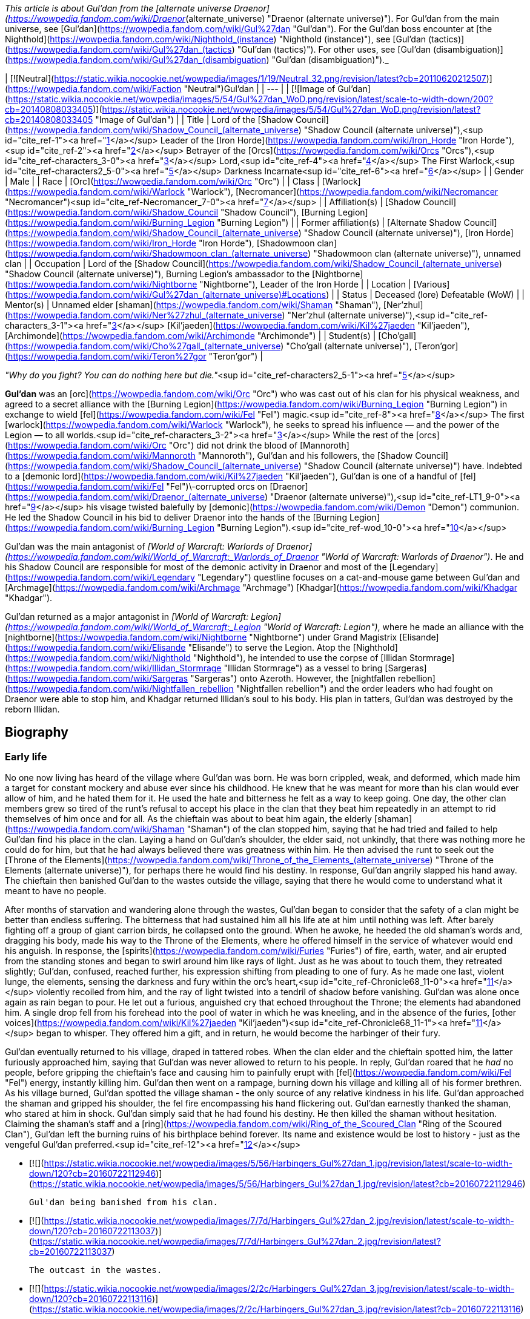 _This article is about Gul'dan from the [alternate universe Draenor](https://wowpedia.fandom.com/wiki/Draenor_(alternate_universe) "Draenor (alternate universe)"). For Gul'dan from the main universe, see [Gul'dan](https://wowpedia.fandom.com/wiki/Gul%27dan "Gul'dan"). For the Gul'dan boss encounter at [the Nighthold](https://wowpedia.fandom.com/wiki/Nighthold_(instance) "Nighthold (instance)"), see [Gul'dan (tactics)](https://wowpedia.fandom.com/wiki/Gul%27dan_(tactics) "Gul'dan (tactics)"). For other uses, see [Gul'dan (disambiguation)](https://wowpedia.fandom.com/wiki/Gul%27dan_(disambiguation) "Gul'dan (disambiguation)")._

| [![Neutral](https://static.wikia.nocookie.net/wowpedia/images/1/19/Neutral_32.png/revision/latest?cb=20110620212507)](https://wowpedia.fandom.com/wiki/Faction "Neutral")Gul'dan |
| --- |
| [![Image of Gul'dan](https://static.wikia.nocookie.net/wowpedia/images/5/54/Gul%27dan_WoD.png/revision/latest/scale-to-width-down/200?cb=20140808033405)](https://static.wikia.nocookie.net/wowpedia/images/5/54/Gul%27dan_WoD.png/revision/latest?cb=20140808033405 "Image of Gul'dan") |
| Title | Lord of the [Shadow Council](https://wowpedia.fandom.com/wiki/Shadow_Council_(alternate_universe) "Shadow Council (alternate universe)"),<sup id="cite_ref-1"><a href="https://wowpedia.fandom.com/wiki/Gul%27dan_(alternate_universe)#cite_note-1">[1]</a></sup>
Leader of the [Iron Horde](https://wowpedia.fandom.com/wiki/Iron_Horde "Iron Horde"),<sup id="cite_ref-2"><a href="https://wowpedia.fandom.com/wiki/Gul%27dan_(alternate_universe)#cite_note-2">[2]</a></sup>
Betrayer of the [Orcs](https://wowpedia.fandom.com/wiki/Orcs "Orcs"),<sup id="cite_ref-characters_3-0"><a href="https://wowpedia.fandom.com/wiki/Gul%27dan_(alternate_universe)#cite_note-characters-3">[3]</a></sup> Lord,<sup id="cite_ref-4"><a href="https://wowpedia.fandom.com/wiki/Gul%27dan_(alternate_universe)#cite_note-4">[4]</a></sup>
The First Warlock,<sup id="cite_ref-characters2_5-0"><a href="https://wowpedia.fandom.com/wiki/Gul%27dan_(alternate_universe)#cite_note-characters2-5">[5]</a></sup>
Darkness Incarnate<sup id="cite_ref-6"><a href="https://wowpedia.fandom.com/wiki/Gul%27dan_(alternate_universe)#cite_note-6">[6]</a></sup> |
| Gender | Male |
| Race | [Orc](https://wowpedia.fandom.com/wiki/Orc "Orc") |
| Class | [Warlock](https://wowpedia.fandom.com/wiki/Warlock "Warlock"), [Necromancer](https://wowpedia.fandom.com/wiki/Necromancer "Necromancer")<sup id="cite_ref-Necromancer_7-0"><a href="https://wowpedia.fandom.com/wiki/Gul%27dan_(alternate_universe)#cite_note-Necromancer-7">[7]</a></sup> |
| Affiliation(s) | [Shadow Council](https://wowpedia.fandom.com/wiki/Shadow_Council "Shadow Council"), [Burning Legion](https://wowpedia.fandom.com/wiki/Burning_Legion "Burning Legion") |
| Former affiliation(s) | [Alternate Shadow Council](https://wowpedia.fandom.com/wiki/Shadow_Council_(alternate_universe) "Shadow Council (alternate universe)"), [Iron Horde](https://wowpedia.fandom.com/wiki/Iron_Horde "Iron Horde"), [Shadowmoon clan](https://wowpedia.fandom.com/wiki/Shadowmoon_clan_(alternate_universe) "Shadowmoon clan (alternate universe)"), unnamed clan |
| Occupation | Lord of the [Shadow Council](https://wowpedia.fandom.com/wiki/Shadow_Council_(alternate_universe) "Shadow Council (alternate universe)"), Burning Legion's ambassador to the [Nightborne](https://wowpedia.fandom.com/wiki/Nightborne "Nightborne"), Leader of the Iron Horde |
| Location | [Various](https://wowpedia.fandom.com/wiki/Gul%27dan_(alternate_universe)#Locations) |
| Status | Deceased (lore)
Defeatable (WoW) |
| Mentor(s) | Unnamed elder [shaman](https://wowpedia.fandom.com/wiki/Shaman "Shaman"), [Ner'zhul](https://wowpedia.fandom.com/wiki/Ner%27zhul_(alternate_universe) "Ner'zhul (alternate universe)"),<sup id="cite_ref-characters_3-1"><a href="https://wowpedia.fandom.com/wiki/Gul%27dan_(alternate_universe)#cite_note-characters-3">[3]</a></sup> [Kil'jaeden](https://wowpedia.fandom.com/wiki/Kil%27jaeden "Kil'jaeden"), [Archimonde](https://wowpedia.fandom.com/wiki/Archimonde "Archimonde") |
| Student(s) | [Cho'gall](https://wowpedia.fandom.com/wiki/Cho%27gall_(alternate_universe) "Cho'gall (alternate universe)"), [Teron'gor](https://wowpedia.fandom.com/wiki/Teron%27gor "Teron'gor") |

_"Why do you fight? You can do nothing here but die."_<sup id="cite_ref-characters2_5-1"><a href="https://wowpedia.fandom.com/wiki/Gul%27dan_(alternate_universe)#cite_note-characters2-5">[5]</a></sup>

**Gul'dan** was an [orc](https://wowpedia.fandom.com/wiki/Orc "Orc") who was cast out of his clan for his physical weakness, and agreed to a secret alliance with the [Burning Legion](https://wowpedia.fandom.com/wiki/Burning_Legion "Burning Legion") in exchange to wield [fel](https://wowpedia.fandom.com/wiki/Fel "Fel") magic.<sup id="cite_ref-8"><a href="https://wowpedia.fandom.com/wiki/Gul%27dan_(alternate_universe)#cite_note-8">[8]</a></sup> The first [warlock](https://wowpedia.fandom.com/wiki/Warlock "Warlock"), he seeks to spread his influence — and the power of the Legion — to all worlds.<sup id="cite_ref-characters_3-2"><a href="https://wowpedia.fandom.com/wiki/Gul%27dan_(alternate_universe)#cite_note-characters-3">[3]</a></sup> While the rest of the [orcs](https://wowpedia.fandom.com/wiki/Orc "Orc") did not drink the blood of [Mannoroth](https://wowpedia.fandom.com/wiki/Mannoroth "Mannoroth"), Gul'dan and his followers, the [Shadow Council](https://wowpedia.fandom.com/wiki/Shadow_Council_(alternate_universe) "Shadow Council (alternate universe)") have. Indebted to a [demonic lord](https://wowpedia.fandom.com/wiki/Kil%27jaeden "Kil'jaeden"), Gul'dan is one of a handful of [fel](https://wowpedia.fandom.com/wiki/Fel "Fel")\-corrupted orcs on [Draenor](https://wowpedia.fandom.com/wiki/Draenor_(alternate_universe) "Draenor (alternate universe)"),<sup id="cite_ref-LT1_9-0"><a href="https://wowpedia.fandom.com/wiki/Gul%27dan_(alternate_universe)#cite_note-LT1-9">[9]</a></sup> his visage twisted balefully by [demonic](https://wowpedia.fandom.com/wiki/Demon "Demon") communion. He led the Shadow Council in his bid to deliver Draenor into the hands of the [Burning Legion](https://wowpedia.fandom.com/wiki/Burning_Legion "Burning Legion").<sup id="cite_ref-wod_10-0"><a href="https://wowpedia.fandom.com/wiki/Gul%27dan_(alternate_universe)#cite_note-wod-10">[10]</a></sup>

Gul'dan was the main antagonist of _[World of Warcraft: Warlords of Draenor](https://wowpedia.fandom.com/wiki/World_of_Warcraft:_Warlords_of_Draenor "World of Warcraft: Warlords of Draenor")_. He and his Shadow Council are responsible for most of the demonic activity in Draenor and most of the [Legendary](https://wowpedia.fandom.com/wiki/Legendary "Legendary") questline focuses on a cat-and-mouse game between Gul'dan and [Archmage](https://wowpedia.fandom.com/wiki/Archmage "Archmage") [Khadgar](https://wowpedia.fandom.com/wiki/Khadgar "Khadgar").

Gul'dan returned as a major antagonist in _[World of Warcraft: Legion](https://wowpedia.fandom.com/wiki/World_of_Warcraft:_Legion "World of Warcraft: Legion")_, where he made an alliance with the [nightborne](https://wowpedia.fandom.com/wiki/Nightborne "Nightborne") under Grand Magistrix [Elisande](https://wowpedia.fandom.com/wiki/Elisande "Elisande") to serve the Legion. Atop the [Nighthold](https://wowpedia.fandom.com/wiki/Nighthold "Nighthold"), he intended to use the corpse of [Illidan Stormrage](https://wowpedia.fandom.com/wiki/Illidan_Stormrage "Illidan Stormrage") as a vessel to bring [Sargeras](https://wowpedia.fandom.com/wiki/Sargeras "Sargeras") onto Azeroth. However, the [nightfallen rebellion](https://wowpedia.fandom.com/wiki/Nightfallen_rebellion "Nightfallen rebellion") and the order leaders who had fought on Draenor were able to stop him, and Khadgar returned Illidan's soul to his body. His plan in tatters, Gul'dan was destroyed by the reborn Illidan.

## Biography

### Early life

No one now living has heard of the village where Gul'dan was born. He was born crippled, weak, and deformed, which made him a target for constant mockery and abuse ever since his childhood. He knew that he was meant for more than his clan would ever allow of him, and he hated them for it. He used the hate and bitterness he felt as a way to keep going. One day, the other clan members grew so tired of the runt's refusal to accept his place in the clan that they beat him repeatedly in an attempt to rid themselves of him once and for all. As the chieftain was about to beat him again, the elderly [shaman](https://wowpedia.fandom.com/wiki/Shaman "Shaman") of the clan stopped him, saying that he had tried and failed to help Gul'dan find his place in the clan. Laying a hand on Gul'dan's shoulder, the elder said, not unkindly, that there was nothing more he could do for him, but that he had always believed there was greatness within him. He then advised the runt to seek out the [Throne of the Elements](https://wowpedia.fandom.com/wiki/Throne_of_the_Elements_(alternate_universe) "Throne of the Elements (alternate universe)"), for perhaps there he would find his destiny. In response, Gul'dan angrily slapped his hand away. The chieftain then banished Gul'dan to the wastes outside the village, saying that there he would come to understand what it meant to have no people.

After months of starvation and wandering alone through the wastes, Gul'dan began to consider that the safety of a clan might be better than endless suffering. The bitterness that had sustained him all his life ate at him until nothing was left. After barely fighting off a group of giant carrion birds, he collapsed onto the ground. When he awoke, he heeded the old shaman's words and, dragging his body, made his way to the Throne of the Elements, where he offered himself in the service of whatever would end his anguish. In response, the [spirits](https://wowpedia.fandom.com/wiki/Furies "Furies") of fire, earth, water, and air erupted from the standing stones and began to swirl around him like rays of light. Just as he was about to touch them, they retreated slightly; Gul'dan, confused, reached further, his expression shifting from pleading to one of fury. As he made one last, violent lunge, the elements, sensing the darkness and fury within the orc's heart,<sup id="cite_ref-Chronicle68_11-0"><a href="https://wowpedia.fandom.com/wiki/Gul%27dan_(alternate_universe)#cite_note-Chronicle68-11">[11]</a></sup> violently recoiled from him, and the ray of light twisted into a tendril of shadow before vanishing. Gul'dan was alone once again as rain began to pour. He let out a furious, anguished cry that echoed throughout the Throne; the elements had abandoned him. A single drop fell from his forehead into the pool of water in which he was kneeling, and in the absence of the furies, [other voices](https://wowpedia.fandom.com/wiki/Kil%27jaeden "Kil'jaeden")<sup id="cite_ref-Chronicle68_11-1"><a href="https://wowpedia.fandom.com/wiki/Gul%27dan_(alternate_universe)#cite_note-Chronicle68-11">[11]</a></sup> began to whisper. They offered him a gift, and in return, he would become the harbinger of their fury.

Gul'dan eventually returned to his village, draped in tattered robes. When the clan elder and the chieftain spotted him, the latter furiously approached him, saying that Gul'dan was never allowed to return to his people. In reply, Gul'dan roared that he _had_ no people, before gripping the chieftain's face and causing him to painfully erupt with [fel](https://wowpedia.fandom.com/wiki/Fel "Fel") energy, instantly killing him. Gul'dan then went on a rampage, burning down his village and killing all of his former brethren. As his village burned, Gul'dan spotted the village shaman - the only source of any relative kindness in his life. Gul'dan approached the shaman and gripped his shoulder, the fel fire encompassing his hand flickering out. Gul'dan earnestly thanked the shaman, who stared at him in shock. Gul'dan simply said that he had found his destiny. He then killed the shaman without hesitation. Claiming the shaman's staff and a [ring](https://wowpedia.fandom.com/wiki/Ring_of_the_Scoured_Clan "Ring of the Scoured Clan"), Gul'dan left the burning ruins of his birthplace behind forever. Its name and existence would be lost to history - just as the vengeful Gul'dan preferred.<sup id="cite_ref-12"><a href="https://wowpedia.fandom.com/wiki/Gul%27dan_(alternate_universe)#cite_note-12">[12]</a></sup>

-   [![](https://static.wikia.nocookie.net/wowpedia/images/5/56/Harbingers_Gul%27dan_1.jpg/revision/latest/scale-to-width-down/120?cb=20160722112946)](https://static.wikia.nocookie.net/wowpedia/images/5/56/Harbingers_Gul%27dan_1.jpg/revision/latest?cb=20160722112946)

    Gul'dan being banished from his clan.

-   [![](https://static.wikia.nocookie.net/wowpedia/images/7/7d/Harbingers_Gul%27dan_2.jpg/revision/latest/scale-to-width-down/120?cb=20160722113037)](https://static.wikia.nocookie.net/wowpedia/images/7/7d/Harbingers_Gul%27dan_2.jpg/revision/latest?cb=20160722113037)

    The outcast in the wastes.

-   [![](https://static.wikia.nocookie.net/wowpedia/images/2/2c/Harbingers_Gul%27dan_3.jpg/revision/latest/scale-to-width-down/120?cb=20160722113116)](https://static.wikia.nocookie.net/wowpedia/images/2/2c/Harbingers_Gul%27dan_3.jpg/revision/latest?cb=20160722113116)

    Gul'dan offering himself up to the elements.

-   [![](https://static.wikia.nocookie.net/wowpedia/images/b/b1/Harbingers_Gul%27dan_4.jpg/revision/latest/scale-to-width-down/120?cb=20160722113145)](https://static.wikia.nocookie.net/wowpedia/images/b/b1/Harbingers_Gul%27dan_4.jpg/revision/latest?cb=20160722113145)

    The furies recoiling from the exile.

-   [![](https://static.wikia.nocookie.net/wowpedia/images/4/49/Harbingers_Gul%27dan_5.jpg/revision/latest/scale-to-width-down/120?cb=20160722113324)](https://static.wikia.nocookie.net/wowpedia/images/4/49/Harbingers_Gul%27dan_5.jpg/revision/latest?cb=20160722113324)

    The harbinger of fel killing his former chieftain.

-   [![](https://static.wikia.nocookie.net/wowpedia/images/e/e3/Harbingers_Gul%27dan_6.jpg/revision/latest/scale-to-width-down/120?cb=20160722113358)](https://static.wikia.nocookie.net/wowpedia/images/e/e3/Harbingers_Gul%27dan_6.jpg/revision/latest?cb=20160722113358)

    Gul'dan leaving the burning ruins of his birthplace.


### Gul'dan and the Stranger

[![Comics title.png](https://static.wikia.nocookie.net/wowpedia/images/9/98/Comics_title.png/revision/latest/scale-to-width-down/57?cb=20180928143648)](https://wowpedia.fandom.com/wiki/Comics "Comics") **This section concerns content related to the _Warcraft_ [manga](https://wowpedia.fandom.com/wiki/Manga "Manga") or [comics](https://wowpedia.fandom.com/wiki/Comics "Comics").**

[![](https://static.wikia.nocookie.net/wowpedia/images/c/c6/Gul%27dan_GatS.jpg/revision/latest/scale-to-width-down/180?cb=20140809013450)](https://static.wikia.nocookie.net/wowpedia/images/c/c6/Gul%27dan_GatS.jpg/revision/latest?cb=20140809013450)

Gul'dan at the start of his transformation.

Gul'dan sent a message to the orcs promising them untold power. In reply, [Grommash Hellscream](https://wowpedia.fandom.com/wiki/Grommash_Hellscream_(alternate_universe) "Grommash Hellscream (alternate universe)") sent a messenger to Gul'dan wishing to know more about the cruel orc's intent. Gul'dan, undergoing his own transformation after having drunk Mannoroth's blood, replied that he had seen a vision, and [a Legion](https://wowpedia.fandom.com/wiki/Burning_Legion "Burning Legion") wanted the orcs as their vanguard. Much to Gul'dan's surprise, the stranger revealed that he knew serving this Legion meant drinking the blood of [Mannoroth](https://wowpedia.fandom.com/wiki/Mannoroth "Mannoroth") and enslaving the orcs to the demons. Angered at the messenger's accusations of slavery, and proclaiming himself to be a god, Gul'dan had his guards remove the messenger from the premises. In response, the messenger slew the guard. Gul'dan told the messenger that in three days the orcs would drink from Mannoroth's blood on a mountaintop and from there march to victory. Lowering his hood, the stranger revealed himself to be [Garrosh Hellscream](https://wowpedia.fandom.com/wiki/Garrosh_Hellscream "Garrosh Hellscream") and told Gul'dan that in three days Grommash will stand on the mountain as well and lead the orcs to embrace their [_true_ fate](https://wowpedia.fandom.com/wiki/Iron_Horde "Iron Horde").<sup id="cite_ref-13"><a href="https://wowpedia.fandom.com/wiki/Gul%27dan_(alternate_universe)#cite_note-13">[13]</a></sup>

The blood transformed his visage into something hideous, bent, and twisted by demonic energies. With his lieutenants and those who willingly agreed to join his nefarious cause,<sup id="cite_ref-14"><a href="https://wowpedia.fandom.com/wiki/Gul%27dan_(alternate_universe)#cite_note-14">[14]</a></sup> he has formed the nefarious [Shadow Council](https://wowpedia.fandom.com/wiki/Shadow_Council_(alternate_universe) "Shadow Council (alternate universe)").<sup id="cite_ref-characters_3-3"><a href="https://wowpedia.fandom.com/wiki/Gul%27dan_(alternate_universe)#cite_note-characters-3">[3]</a></sup>

### Warlords of Draenor

[![](https://static.wikia.nocookie.net/wowpedia/images/e/e7/Guldan-Cinematic.png/revision/latest/scale-to-width-down/180?cb=20140815002010)](https://static.wikia.nocookie.net/wowpedia/images/e/e7/Guldan-Cinematic.png/revision/latest?cb=20140815002010)

Gul'dan in the _Warlords of Draenor cinematic_.

Gul'dan summoned Mannoroth to [Draenor](https://wowpedia.fandom.com/wiki/Draenor_(alternate_universe) "Draenor (alternate universe)"), and proceeded to prepare a cauldron full of the pit lord's blood atop the highest peak in [Tanaan Jungle](https://wowpedia.fandom.com/wiki/Tanaan_Jungle "Tanaan Jungle"), and there offered it to the assembled orcish clans while Mannoroth looked on. [Grommash Hellscream](https://wowpedia.fandom.com/wiki/Grommash_Hellscream_(alternate_universe) "Grommash Hellscream (alternate universe)") of the [Warsong clan](https://wowpedia.fandom.com/wiki/Warsong_clan_(alternate_universe) "Warsong clan (alternate universe)") stepped up to take the first drink, but rejected the offering, refusing to become a slave. Gul'dan became angered by Grommash's disrespect and proceeded to back away as Mannoroth made his presence known. However, Grommash revealed his awareness of the truth of Gul'dan's plot, as his clan suddenly attacked Gul'dan and Mannoroth. In the battle that followed, Mannoroth was trapped by twin harpoons linked with chain and blasted by an [iron star](https://wowpedia.fandom.com/wiki/Iron_star "Iron star"), before ultimately meeting his end when Grommash plunged [Gorehowl](https://wowpedia.fandom.com/wiki/Gorehowl "Gorehowl") into his skull. With the Legion's plot foiled, Gul'dan was imprisoned, and the united Iron Horde was revealed. Grommash proclaimed a glorious future for their people, with Gul'dan's original plans to invade [Azeroth](https://wowpedia.fandom.com/wiki/Azeroth "Azeroth") repurposed to suit the new Iron Horde.<sup id="cite_ref-15"><a href="https://wowpedia.fandom.com/wiki/Gul%27dan_(alternate_universe)#cite_note-15">[15]</a></sup>

After the Iron Horde's formation, [Cho'gall](https://wowpedia.fandom.com/wiki/Cho%27gall_(alternate_universe) "Cho'gall (alternate universe)"), [Teron'gor](https://wowpedia.fandom.com/wiki/Teron%27gor "Teron'gor"), and Gul'dan were captured and used to channel souls into the [Dark Portal](https://wowpedia.fandom.com/wiki/Dark_Portal_(alternate_universe) "Dark Portal (alternate universe)") in [Tanaan Jungle](https://wowpedia.fandom.com/wiki/Tanaan_Jungle "Tanaan Jungle") as ordered by Grommash. [Adventurers](https://wowpedia.fandom.com/wiki/Adventurer "Adventurer") freed them in order to destroy the portal and stop the Iron Horde's invasion of Azeroth. While not ideal, Khadgar considered it to be the lesser of two evils due to the urgency of the situation, and planned to make Gul'dan a focal point at a more appropriate time.

[![](https://static.wikia.nocookie.net/wowpedia/images/6/61/Cho%27gall_betraying_Gul%27dan.png/revision/latest/scale-to-width-down/180?cb=20201105155653)](https://static.wikia.nocookie.net/wowpedia/images/6/61/Cho%27gall_betraying_Gul%27dan.png/revision/latest?cb=20201105155653)

Cho'gall betrays Gul'dan.

Later, the escaped Gul'dan and [Shadow Council](https://wowpedia.fandom.com/wiki/Shadow_Council_(alternate_universe) "Shadow Council (alternate universe)") members are located by [Khadgar](https://wowpedia.fandom.com/wiki/Khadgar "Khadgar") and [Cordana Felsong](https://wowpedia.fandom.com/wiki/Cordana_Felsong "Cordana Felsong"). Gul'dan sends Cho'gall to [Oshu'gun](https://wowpedia.fandom.com/wiki/Oshu%27gun_(alternate_universe) "Oshu'gun (alternate universe)") to subjugate [K'ure](https://wowpedia.fandom.com/wiki/K%27ure_(alternate_universe) "K'ure (alternate universe)"), while Teron'gor is to go to [Auchindoun](https://wowpedia.fandom.com/wiki/Auchindoun_(alternate_universe) "Auchindoun (alternate universe)") and "bleed them dry." Gul'dan flees before he can be captured, but sends [Garona Halforcen](https://wowpedia.fandom.com/wiki/Garona_Halforcen_(alternate_universe) "Garona Halforcen (alternate universe)") to attack Khadgar. In Shadowmoon Valley he attempted to raise a [fel](https://wowpedia.fandom.com/wiki/Fel "Fel") volcano in the center but was stopped.<sup id="cite_ref-16"><a href="https://wowpedia.fandom.com/wiki/Gul%27dan_(alternate_universe)#cite_note-16">[16]</a></sup>

While Cho'gall is in the process of transforming K'ure into a [void god](https://wowpedia.fandom.com/wiki/Void_god "Void god"), Gul'dan arrives and demands an explanation for Cho'gall's delay in reporting back. Cho'gall claims K'ure's void power for himself and uses void magic to block a punitive attack from his former master. Gul'dan, considering the mad ogre more trouble than he's worth, retreats.

### Legendary quest

[![](https://static.wikia.nocookie.net/wowpedia/images/c/c0/Gul%27dan_powerful.png/revision/latest/scale-to-width-down/300?cb=20150309221047)](https://static.wikia.nocookie.net/wowpedia/images/c/c0/Gul%27dan_powerful.png/revision/latest?cb=20150309221047)

Gul'dan using his power against Grommash.

Khadgar soon returns to searching for Gul'dan via scrying and successfully communicates with him. During this brief period, Gul'dan mentions that he has inquired about his and Khadgar's history, but refuses to give up, revealing that Khadgar's scrying works both ways, allowing Garona to sneak up once again and stab the Archmage in the back, letting the orc to disappear back into the unknown all the while mocking that he wish he was there to enjoy Khadgar's excruciatingly slow death.

Gul'dan later approaches Grommash at Bladefury's Command in Talador, where he mocks the Iron Horde's failures, punctuating the point by revealing Garrosh's death to the Warchief and the fact that Garrosh was his son. The warlock renews his offer of demon blood, but Grommash still refuses and moves to strike Gul'dan down. The latter effortlessly incapacitates Grommash and opens the offer of demon blood to all orcs present, many of whom struggle with the decision of whether or not to accept. Ultimately it's [Kilrogg Deadeye](https://wowpedia.fandom.com/wiki/Kilrogg_Deadeye_(alternate_universe) "Kilrogg Deadeye (alternate universe)") who steps up to drink from the crude chalice, despite Grommash's urgent warnings. Once Kilrogg drinks the demon blood he quickly mutates into a [fel orc](https://wowpedia.fandom.com/wiki/Fel_orc "Fel orc") and Gul'dan takes control of the Iron Horde, posing an even greater threat to both Draenor and Azeroth than ever before.

### Fury of Hellfire

[![](https://static.wikia.nocookie.net/wowpedia/images/b/be/Fury_of_Hellfire_art.jpg/revision/latest/scale-to-width-down/275?cb=20200810184442)](https://static.wikia.nocookie.net/wowpedia/images/b/be/Fury_of_Hellfire_art.jpg/revision/latest?cb=20200810184442)

Gul'dan, Lord of the Shadow Council

[![](https://static.wikia.nocookie.net/wowpedia/images/8/81/Cyrukh_and_Gul%27dan.jpg/revision/latest/scale-to-width-down/300?cb=20150715115552)](https://static.wikia.nocookie.net/wowpedia/images/8/81/Cyrukh_and_Gul%27dan.jpg/revision/latest?cb=20150715115552)

Gul'dan corrupting [Cyrukh](https://wowpedia.fandom.com/wiki/Cyrukh "Cyrukh") with the [Cipher of Damnation](https://wowpedia.fandom.com/wiki/Cipher_of_Damnation "Cipher of Damnation").

[![](https://static.wikia.nocookie.net/wowpedia/images/6/6e/Gul%27dan_Hellfire_Citadel.jpg/revision/latest/scale-to-width-down/180?cb=20150903034359)](https://static.wikia.nocookie.net/wowpedia/images/6/6e/Gul%27dan_Hellfire_Citadel.jpg/revision/latest?cb=20150903034359)

Gul'dan at the [Black Gate](https://wowpedia.fandom.com/wiki/Black_Gate "Black Gate").

Gul'dan has Grommash brought to the [Throne of Kil'jaeden](https://wowpedia.fandom.com/wiki/Throne_of_Kil%27jaeden_(alternate_universe) "Throne of Kil'jaeden (alternate universe)"), the site where Mannoroth had been felled. Gul'dan expresses disappointment in Grommash, disgusted that Grommash had taken the path of steel and powder over the power offered by the Burning Legion. Looking over the completed Hellfire Citadel, Gul'dan unleashes the [Felblight](https://wowpedia.fandom.com/wiki/The_Felblight "The Felblight"), a river of [fel](https://wowpedia.fandom.com/wiki/Fel "Fel") sludge twisting and corrupting all that it touches and warping the Citadel. Grommash growls that the Horde and Alliance will oppose Gul'dan and his demonic masters, and will emerge victorious, but Gul'dan chuckles and shrugs him off, confident that all shall serve the Legion.

Gul'dan offered the rest of the Iron Horde the demonic corruption. Few of them spoke against him and he had them arrested, [Solog Roark](https://wowpedia.fandom.com/wiki/Solog_Roark "Solog Roark") among them. He commanded the orcs to regroup to Tanaan. The orcs left the [Blackrock Foundry](https://wowpedia.fandom.com/wiki/Blackrock_Foundry "Blackrock Foundry") and from the [Iron Docks](https://wowpedia.fandom.com/wiki/Iron_Docks "Iron Docks") traveled to the Jungle. He also summoned his old allies and gained new ones. He had the Sargerei locate Teron'gor in Auchindoun and enlisted the help of Kilrogg and his Bleeding Hollow orcs as well as the cursed and high arakkoa now led by [Iskar](https://wowpedia.fandom.com/wiki/Shadow-Sage_Iskar "Shadow-Sage Iskar"). Though Kilrogg was unsuccessful in his mission, Iskar managed to locate the Cipher of Damnation and thus the warlock rewarded Iskar and his followers with wings and allowed them to join his army. He also sent a few of his warlock to the site of the Dark Portal to clear its ruin. The orcs discovered that a small piece of portal's magic is still there. After the draenei, Frostwolf orcs with the Horde and Alliance began their counter-attack and throughout the Jungle they began thwarting Gul'dan's minions. At some point, Gul'dan sensed that he and Kilrogg were watched and he sent an Eye of Kilrogg against them.

During the events of the [Garrison Campaign](https://wowpedia.fandom.com/wiki/Garrison_Campaign "Garrison Campaign") in [Tanaan Jungle](https://wowpedia.fandom.com/wiki/Tanaan_Jungle "Tanaan Jungle"), Gul'dan finds the [Cipher of Damnation](https://wowpedia.fandom.com/wiki/Cipher_of_Damnation "Cipher of Damnation"), an item capable of severing the connection between [Draenor](https://wowpedia.fandom.com/wiki/Draenor_(alternate_universe) "Draenor (alternate universe)") and the [elements](https://wowpedia.fandom.com/wiki/Furies "Furies") and which is kept hidden by the [Guardians of the Vault](https://wowpedia.fandom.com/wiki/Guardians_of_the_Vault "Guardians of the Vault"). He sends his [agents](https://wowpedia.fandom.com/wiki/Shadow_Council_(alternate_universe) "Shadow Council (alternate universe)") to massacre the Guardians and claims the Cipher for himself, later using it to drive the elemental lord [Cyrukh](https://wowpedia.fandom.com/wiki/Cyrukh "Cyrukh") insane. Before Cyrukh can be unleashed to ravage Draenor, Gul'dan's plains are foiled by the [commander](https://wowpedia.fandom.com/wiki/Adventurer "Adventurer") and the former Shadow Council member [Oronok Torn-heart](https://wowpedia.fandom.com/wiki/Oronok_Torn-heart_(alternate_universe) "Oronok Torn-heart (alternate universe)").

As the new leader of the Iron Horde, he also gained control of the rest of the Iron Horde ships. The warlock sent his ships across Draenor's seas in order to map ley lines. His enemy, Archmage Khadgar discovered this and he had the warlock's ships destroyed and the ley lines map recovered. The Archmage also sent the adventurers to retrieve Gul'dan's tomes. Even though Gul'dan's plans were thwarted, he gained another ally: [Cordana Felsong](https://wowpedia.fandom.com/wiki/Cordana_Felsong "Cordana Felsong"). The Warden had intended to destroy the  ![](https://static.wikia.nocookie.net/wowpedia/images/d/de/Inv_icon_shadowcouncilorb_purple.png/revision/latest/scale-to-width-down/16?cb=20180818180918)[\[Orb of Dominion\]](https://wowpedia.fandom.com/wiki/Orb_of_Dominion) that had been used to free Garona from the will of the Shadow Council, but through the Orb, Gul'dan fed on her doubts and misgivings with Khadgar to corrupt her from afar. She ultimately attempted to strike down the adventurers but fled upon defeat.

During the [adventurers](https://wowpedia.fandom.com/wiki/Adventurer "Adventurer")' assault upon Hellfire Citadel, most of his allies are killed. Gul'dan resurrects and empowers [Mannoroth](https://wowpedia.fandom.com/wiki/Mannoroth "Mannoroth") but the pit lord is also killed. He then is able to successfully summon [Archimonde](https://wowpedia.fandom.com/wiki/Archimonde "Archimonde") the Defiler from the Black Gate. As the eredar battles his enemies, Gul'dan continues to summon demons. When Archimonde is defeated, the [eredar](https://wowpedia.fandom.com/wiki/Eredar "Eredar") yells with his final breath that Gul'dan "made a pact" and proceeds to shoot a beam of fel energy at the orc, sending him into the [Black Gate](https://wowpedia.fandom.com/wiki/Black_Gate "Black Gate") and destroying it. His pact with the Legion was far from being fulfilled.<sup id="cite_ref-17"><a href="https://wowpedia.fandom.com/wiki/Gul%27dan_(alternate_universe)#cite_note-17">[17]</a></sup>

When [Khadgar](https://wowpedia.fandom.com/wiki/Khadgar "Khadgar") walks up to the crashed remnants of the portal, he looks down on the ground and notices Gul'dan's staff, which evaporates before his eyes. Khadgar then states to [Yrel](https://wowpedia.fandom.com/wiki/Yrel "Yrel") that Gul'dan, and the [devils](https://wowpedia.fandom.com/wiki/Burning_Legion "Burning Legion") who command him, are not so easily banished and that he fears that "this is only beginning".

### The Tomb of Sargeras

[![](https://static.wikia.nocookie.net/wowpedia/images/3/31/Journey.jpg/revision/latest/scale-to-width-down/180?cb=20160820194909)](https://static.wikia.nocookie.net/wowpedia/images/3/31/Journey.jpg/revision/latest?cb=20160820194909)

Gul'dan traveling from Suramar to Thal'dranath.

Though his plans failed, Gul'dan survived. Under the Legion's command, he was banished to [Azeroth](https://wowpedia.fandom.com/wiki/Azeroth "Azeroth") to open a gateway for a monstrous invasion force unlike anything the [Horde](https://wowpedia.fandom.com/wiki/Horde "Horde") and the [Alliance](https://wowpedia.fandom.com/wiki/Alliance "Alliance") have ever faced.<sup id="cite_ref-Legion_18-0"><a href="https://wowpedia.fandom.com/wiki/Gul%27dan_(alternate_universe)#cite_note-Legion-18">[18]</a></sup> After being flung through the Black Gate, Gul'dan heard the familiar voice of [Kil'jaeden](https://wowpedia.fandom.com/wiki/Kil%27jaeden "Kil'jaeden"), who gifted the warlock with the endless knowledge of the Legion and ordered him to travel to the [Broken Isles](https://wowpedia.fandom.com/wiki/Broken_Isles "Broken Isles").<sup id="cite_ref-19"><a href="https://wowpedia.fandom.com/wiki/Gul%27dan_(alternate_universe)#cite_note-19">[19]</a></sup>

After arriving on Azeroth, Gul'dan stole a [Lordaeronian](https://wowpedia.fandom.com/wiki/Lordaeron_(kingdom) "Lordaeron (kingdom)") merchant vessel and sailed across an unfamiliar ocean, all while being pursued by Khadgar. By the time the archmage had caught up with the ship, Gul'dan had killed every adult on board and stacked their shriveled corpses on deck while keeping the children lined up as a living shield against the archmage. Then, with a single spark of fel fire, Gul'dan burned the ship and everyone on it, causing Khadgar to lose track of him.

Though the Legion had granted him much power, the warlock's mortal body was still twisted and weak, and the effort of swimming to shore nearly killed him and seemingly caused him to fall unconscious until a lone [Nightfallen](https://wowpedia.fandom.com/wiki/Nightfallen "Nightfallen") attempted to drain his magical energies. In response, the orc killed the elf and several of its nearby brethren before taking a moment to rest. The voice of Kil'jaeden, which had filled his mind since the instant he entered Azeroth and had not given him even a moment's respite, reminded him that he had no time to spare and that he had to keep moving. When the eredar began to question the warlock's loyalty to the Legion, Gul'dan angrily responded that he had proved his loyalty a thousand times over, to which his master simply replied that he had failed again and again and had proved nothing.

Hiding his thoughts from his master, Gul'dan thought to himself that it was the Legion — not him — who had failed on Draenor, before quietly wondering why things should go differently this time. Nevertheless, he obeyed Kil'jaeden's command and began heading north, all the while asking questions about what he was searching for and about the fate of "[the other one](https://wowpedia.fandom.com/wiki/Gul%27dan "Gul'dan")" — the Gul'dan who had journeyed to Azeroth during the [Second War](https://wowpedia.fandom.com/wiki/Second_War "Second War"), raised the island of [Thal'dranath](https://wowpedia.fandom.com/wiki/Broken_Shore "Broken Shore") from the sea but had eventually died there. Kil'jaeden simply told him that Gul'dan was there to visit Thal'dranath again, not ask questions, but eventually let on the name of Gul'dan's destination: the [Tomb of Sargeras](https://wowpedia.fandom.com/wiki/Tomb_of_Sargeras "Tomb of Sargeras"). At that moment, Gul'dan noticed someone approaching and quickly concealed himself behind a shroud of fel power. A lone [Watcher](https://wowpedia.fandom.com/wiki/Watchers "Watchers") — one of the elite jailers and marshals of [night elf](https://wowpedia.fandom.com/wiki/Night_elf "Night elf") society — emerged from among the rocks and began searching for something while heading north. Gul'dan followed.

Soon, Gul'dan had followed the Watcher to a plateau where several of her kind were already waiting under the leadership of [Maiev Shadowsong](https://wowpedia.fandom.com/wiki/Maiev_Shadowsong "Maiev Shadowsong"). The orc overheard parts of their conversation and began preparing for a deadly ambush, when Kil'jaeden's voice suddenly thundered through his mind: "HIDE", and Gul'dan soon saw why. In the form of a raven, Archmage Khadgar swooped down on the plateau and began talking to Maiev. Gul'dan argued that he should end the archmage when he had the chance, but Kil'jaeden replied that they were irrelevant and that the warlock had to move east and cross the bay — he no longer had time to walk around all of [Suramar](https://wowpedia.fandom.com/wiki/Suramar "Suramar"). Gul'dan thought to himself that he had agreed to be a servant, not a puppet, and considered treason for a moment before ultimately deciding on playing the part of the obedient pet and returned to the eastern shoreline to find a small [Alliance](https://wowpedia.fandom.com/wiki/Alliance "Alliance") rowboat. Within an hour, using Kil'jaeden's directions and fel magic to move quickly across the water, Gul'dan had reached the island that his other self had raised from the ocean depths many years prior. With ease, he dismantled the [arcane](https://wowpedia.fandom.com/wiki/Arcane "Arcane") locks and barriers blocking the entrance into the Tomb of Sargeras before blasting the door open and swiftly plunging into the darkness.

[![](https://static.wikia.nocookie.net/wowpedia/images/0/03/Khadgar_vs_Gul%27dan.jpg/revision/latest/scale-to-width-down/180?cb=20160820190851)](https://static.wikia.nocookie.net/wowpedia/images/0/03/Khadgar_vs_Gul%27dan.jpg/revision/latest?cb=20160820190851)

Khadgar and Gul'dan.

Shortly thereafter, Khadgar entered the tomb as well after hearing the massive blast caused by the door's destruction. After evading several of the deadly magical traps laid by Gul'dan, the mage confronted the warlock in a towering chamber, and a furious battle erupted. Colossal waves of arcane and fel crashed together, threatening to ignite the air around the two combatants. Kil'jaeden's voice angrily told Gul'dan that neither of the two could die this day and that he had to withdraw. Realizing that if he did not obey, he would get cut off from the Legion immediately, the warlock shrouded himself in fel, causing Khadgar's arcane magic to unleash a blinding explosion. When he had opened his eyes again, Gul'dan was gone. A deadly cat-and-mouse game ensued, with Khadgar taunting Gul'dan in an attempt to bring him out of hiding while launching blasts of fire at random into the darkness.

After a lucky shot almost reduced him to cinders, Gul'dan convinced Kil'jaeden to tell him about the power locked in the tomb and how to unleash it. Then, using this knowledge, he began deactivating the five arcane seals that had been created in the tomb by the [Highborne](https://wowpedia.fandom.com/wiki/Highborne "Highborne") of Suramar during the [War of the Ancients](https://wowpedia.fandom.com/wiki/War_of_the_Ancients "War of the Ancients") using the five [Pillars of Creation](https://wowpedia.fandom.com/wiki/Pillars_of_Creation "Pillars of Creation"). Khadgar noticed this attempt and began sending out [arcane elementals](https://wowpedia.fandom.com/wiki/Arcane_elemental "Arcane elemental") to find the warlock while also starting to ask if the orc had ever learned of the fate of his main universe counterpart. Gul'dan ignored him, continuing to break the seals until he reached the fifth and final one, which had begun growing more powerful with each passing moment, arcane energy surging into it — a mechanism created hundreds of years ago by [a female Guardian of Tirisfal](https://wowpedia.fandom.com/wiki/Aegwynn "Aegwynn"). Khadgar sensed this and created a massive arcane wedge and began slamming it into the floor of the chamber. Gul'dan threw his concealing illusion aside, and the battle between the mage and the warlock erupted once again. Realizing that he could not kill Khadgar _and_ break the last seal at the same time, Gul'dan attempted to convince Kil'jaeden to infuse him with the tomb's power, while Khadgar finished his story and revealed the fate of the original timeline's Gul'dan: having been torn apart by the demons he had once served. Gul'dan suddenly realized that he was guaranteed to outlive his usefulness in the Legion's eyes, but in that moment, Kil'jaeden conceded and allowed the energies of the tomb to surge into the orc.

[![](https://static.wikia.nocookie.net/wowpedia/images/3/31/Kil%27jaeden_and_Gul%27dan.jpg/revision/latest/scale-to-width-down/180?cb=20160814205726)](https://static.wikia.nocookie.net/wowpedia/images/3/31/Kil%27jaeden_and_Gul%27dan.jpg/revision/latest?cb=20160814205726)

Gul'dan encounters his master once again.

Gul'dan immediately ceased his attack upon Khadgar, instead crushing the final seal in a fist of fel fire. The energies necessary to tear open a rift between Azeroth and the Nether began surging towards the portal buried below Thal'dranath, but Gul'dan seized them for himself. After a moment of drowning in pain beneath an endless ocean of power, he regained his control and, by lifting only a finger, caused the chamber to erupt with overwhelming fury. Khadgar managed to seal himself in ice once more, but Gul'dan simply hurled the ice block through a doorway before collapsing tons of rock on top of it, blocking the entrance. Kil'jaeden instructed Gul'dan to allow the power to flow to the portal. Gul'dan, relishing this act of defiance, refused.

Gul'dan used his new power to reach through his demonic link and speak face to face with his master, sitting on a throne in some distant world within the Nether. Gul'dan accused him of planning to discard the orc from the beginning. Kil'jaeden denied this, having invested too much into Gul'dan. He explained that the original Gul'dan died because his betrayal is what sealed the defeat of the [first Horde](https://wowpedia.fandom.com/wiki/Old_Horde "Old Horde") — and by extension, Kil'jaeden and the Legion — on Azeroth during the Second War. When Gul'dan angrily replied that that was not him, Kil'jaeden told him that betrayal was in his nature. Seeing great potential within the orc, however, buried beneath a short-sighted selfishness, the eredar had dragged Gul'dan to Thal'dranath to lead him to even greater power. The eredar then went on to explain that while Gul'dan had always been destined for power, he would never be his own master; that every creature served a master, [even the Deceiver](https://wowpedia.fandom.com/wiki/Sargeras "Sargeras"). Then, he gave the warlock a choice: prove himself loyal, return his power to the portal and open the way for the Legion, or betray his masters yet again to exact his petty vengeance on insignificant mortals before the Legion destroyed him. He left with a closing thought: Gul'dan may call him 'the Deceiver', but Kil'jaeden stated that he had never lied to him. "Not once. Not in [this world](https://wowpedia.fandom.com/wiki/Gul%27dan "Gul'dan"), and not in [yours](https://wowpedia.fandom.com/wiki/Draenor_(alternate_universe) "Draenor (alternate universe)")."

Gul'dan was finally alone in the chamber. Though he felt certain in his decision, he also felt a speck of self-doubt growing inside him. Soon, he heard Khadgar, now joined by Maiev Shadowsong, trying to claw their way into the chamber. The warlock thought to himself that if they wanted to rush to their deaths, they were free to do so, but in that moment, Gul'dan realized where his insecurity was coming from. Khadgar had been utterly defeated, yet he was not giving up. Maiev could not stand the archmage, but was now risking her life to save him. Gul'dan remembered [the others](https://wowpedia.fandom.com/wiki/Adventurer "Adventurer") who had rushed headlong into battle against the [Iron Horde](https://wowpedia.fandom.com/wiki/Iron_Horde "Iron Horde") and even [Archimonde](https://wowpedia.fandom.com/wiki/Archimonde "Archimonde") himself, and realized that he would have to face every single one of them alone, albeit without a master. Khadgar and Maiev breached the chamber and ran towards Gul'dan. With no effort, he brushed their attacks away again and again, yet they kept coming at him. The warlock thought to himself that their stubborn resistance was exactly what he would have to face over and over again; he had no measure of his new power, but he had a measure of theirs. Finally, reluctantly, he let his power slip away from him and down towards the portal, at last allowing the Burning Legion's third invasion of Azeroth to commence. As Khadgar and Maiev dropped to the floor, Kil'jaeden commended Gul'dan for his choice, and now Gul'dan had something he had never had from the Legion before: their trust.

Khadgar and Maiev ran for their lives, with the Warden heading north to fortify the [Vault of the Wardens](https://wowpedia.fandom.com/wiki/Vault_of_the_Wardens "Vault of the Wardens") and Khadgar transforming into a raven to fly east. As the archmage glanced back towards the ever-darkening sky above the tomb, he saw Gul'dan levitating in the middle of the inferno, laughing and pointing towards the fleeing archmage to order several demons to pursue him.<sup id="cite_ref-Tomb_of_Sargeras_20-0"><a href="https://wowpedia.fandom.com/wiki/Gul%27dan_(alternate_universe)#cite_note-Tomb_of_Sargeras-20">[20]</a></sup>

### Twilight of Suramar

[![Comics title.png](https://static.wikia.nocookie.net/wowpedia/images/9/98/Comics_title.png/revision/latest/scale-to-width-down/57?cb=20180928143648)](https://wowpedia.fandom.com/wiki/Comics "Comics") **This section concerns content related to the _Warcraft_ [manga](https://wowpedia.fandom.com/wiki/Manga "Manga") or [comics](https://wowpedia.fandom.com/wiki/Comics "Comics").**

Some time after Gul'dan's arrival on Azeroth, the [nightborne](https://wowpedia.fandom.com/wiki/Nightborne "Nightborne") city of [Suramar](https://wowpedia.fandom.com/wiki/Suramar "Suramar") came under attack by the Legion. Gul'dan appeared before [Grand Magistrix Elisande](https://wowpedia.fandom.com/wiki/Elisande "Elisande") and her advisors, giving them a simple choice: bring down the protective barrier around the city, grant him access to the Nightwell and live as honored allies of the Legion; or be destroyed like the rest of Azeroth, since the barrier was bound to fall regardless. After giving his offer, Gul'dan disappeared, saying that if the barrier was not down after three days, he would know the elves' answer. Elisande and her advisors eventually decided to accept the Legion's offer, bringing down the barrier and exposing their city to the demons they had once fought against. As [doomguard](https://wowpedia.fandom.com/wiki/Doomguard "Doomguard") swarmed into the city, Gul'dan told Elisande that the end of the nightborne's long seclusion should not be a concern, for with every ending comes the opportunity for a new beginning.<sup id="cite_ref-21"><a href="https://wowpedia.fandom.com/wiki/Gul%27dan_(alternate_universe)#cite_note-21">[21]</a></sup>

### Legion

[![Legion](https://static.wikia.nocookie.net/wowpedia/images/f/fd/Legion-Logo-Small.png/revision/latest?cb=20150808040028)](https://wowpedia.fandom.com/wiki/World_of_Warcraft:_Legion "Legion") **This section concerns content related to _[Legion](https://wowpedia.fandom.com/wiki/World_of_Warcraft:_Legion "World of Warcraft: Legion")_.**

[![](https://static.wikia.nocookie.net/wowpedia/images/f/fe/Gul%27dan_-_DH_cinematic_2.jpg/revision/latest/scale-to-width-down/180?cb=20210204024446)](https://static.wikia.nocookie.net/wowpedia/images/f/fe/Gul%27dan_-_DH_cinematic_2.jpg/revision/latest?cb=20210204024446)

Gul'dan outside the [Vault of the Wardens](https://wowpedia.fandom.com/wiki/Vault_of_the_Wardens "Vault of the Wardens")

_Gul'dan owes allegiance to no one save his [Burning Legion](https://wowpedia.fandom.com/wiki/Burning_Legion "Burning Legion") masters. On Draenor, the power-hungry orc warlock nearly had his entire race enslaved to demons. Though his plans failed, Gul'dan survived. Under the Legion’s command, he was banished to Azeroth to open a gateway for a monstrous invasion force unlike anything the [Horde](https://wowpedia.fandom.com/wiki/Horde "Horde") and the [Alliance](https://wowpedia.fandom.com/wiki/Alliance "Alliance") have ever faced.<sup id="cite_ref-Legion_18-1"><a href="https://wowpedia.fandom.com/wiki/Gul%27dan_(alternate_universe)#cite_note-Legion-18">[18]</a></sup>_

With the help of the corrupted warden [Cordana Felsong](https://wowpedia.fandom.com/wiki/Cordana_Felsong "Cordana Felsong"), Gul'dan was able to breach the [Vault of the Wardens](https://wowpedia.fandom.com/wiki/Vault_of_the_Wardens "Vault of the Wardens"). Inside it, Gul'dan found the corpse of [Illidan Stormrage](https://wowpedia.fandom.com/wiki/Illidan_Stormrage "Illidan Stormrage"), who was brought there after his death at the [Black Temple](https://wowpedia.fandom.com/wiki/Black_Temple "Black Temple") by [Maiev Shadowsong](https://wowpedia.fandom.com/wiki/Maiev_Shadowsong "Maiev Shadowsong") so his soul would continue to serve his eternal sentence.<sup id="cite_ref-Legion_18-2"><a href="https://wowpedia.fandom.com/wiki/Gul%27dan_(alternate_universe)#cite_note-Legion-18">[18]</a></sup> Gul'dan took Illidan's body to [Black Rook Hold](https://wowpedia.fandom.com/wiki/Black_Rook_Hold "Black Rook Hold") and conducted a ritual to separate his soul from his body. This energy brought the souls of the Ravencrest clan back to their ancestral home.<sup id="cite_ref-22"><a href="https://wowpedia.fandom.com/wiki/Gul%27dan_(alternate_universe)#cite_note-22">[22]</a></sup> Gul'dan then raised the dead night elves to protect the secrets within the tower. These undead cannot see the living for what they truly are and believe them to be demons<sup id="cite_ref-Necromancer_7-1"><a href="https://wowpedia.fandom.com/wiki/Gul%27dan_(alternate_universe)#cite_note-Necromancer-7">[7]</a></sup> as they eternally relive the horrors of the [War of the Ancients](https://wowpedia.fandom.com/wiki/War_of_the_Ancients "War of the Ancients").<sup id="cite_ref-23"><a href="https://wowpedia.fandom.com/wiki/Gul%27dan_(alternate_universe)#cite_note-23">[23]</a></sup>

-   [![](https://static.wikia.nocookie.net/wowpedia/images/f/f8/Legion-cinematic-teaser-1.jpg/revision/latest/scale-to-width-down/120?cb=20150806210020)](https://static.wikia.nocookie.net/wowpedia/images/f/f8/Legion-cinematic-teaser-1.jpg/revision/latest?cb=20150806210020)

-   [![](https://static.wikia.nocookie.net/wowpedia/images/6/66/Legion-cinematic-teaser-2.jpg/revision/latest/scale-to-width-down/120?cb=20181109202042)](https://static.wikia.nocookie.net/wowpedia/images/6/66/Legion-cinematic-teaser-2.jpg/revision/latest?cb=20181109202042)

    Gul'dan lighting his path.

-   [![](https://static.wikia.nocookie.net/wowpedia/images/a/a3/Legion-cinematic-teaser-3.jpg/revision/latest/scale-to-width-down/120?cb=20150806210024)](https://static.wikia.nocookie.net/wowpedia/images/a/a3/Legion-cinematic-teaser-3.jpg/revision/latest?cb=20150806210024)

    Gul'dan touches the prison cell.


[![](https://static.wikia.nocookie.net/wowpedia/images/9/9d/Gul%27dan_executes_Varian.png/revision/latest/scale-to-width-down/180?cb=20160826042223)](https://static.wikia.nocookie.net/wowpedia/images/9/9d/Gul%27dan_executes_Varian.png/revision/latest?cb=20160826042223)

Gul'dan executes Varian Wrynn after the Battle at the Broken Shore.

Seeing that the portal opened by Gul'dan in the [Tomb of Sargeras](https://wowpedia.fandom.com/wiki/Tomb_of_Sargeras "Tomb of Sargeras") enabled the might of the [Burning Legion](https://wowpedia.fandom.com/wiki/Burning_Legion "Burning Legion") to cross through into [Azeroth](https://wowpedia.fandom.com/wiki/Azeroth "Azeroth"), the heroes of Azeroth gathered their forces and rode to the [Broken Shore](https://wowpedia.fandom.com/wiki/Broken_Shore "Broken Shore") in a joint faction fleet to combat the threat. However, this was planned out according to falsified information: the Legion, having far more numbers than such an attack could handle, intercepted the [SI:7](https://wowpedia.fandom.com/wiki/SI:7 "SI:7") reconnaissance team sent to survey the Broken Shore, and allowed the attack to happen in order to draw in the joint fleets as a trap.<sup id="cite_ref-24"><a href="https://wowpedia.fandom.com/wiki/Gul%27dan_(alternate_universe)#cite_note-24">[24]</a></sup> During the [Battle for the Broken Shore](https://wowpedia.fandom.com/wiki/Battle_for_the_Broken_Shore "Battle for the Broken Shore"), Gul'dan's vast army of demons were able to overwhelm the initial invasion of Azeroth's defenders and forced them to withdraw. Many heroes died in battle or from sustained mortal wounds, and Gul'dan himself executed King [Varian Wrynn](https://wowpedia.fandom.com/wiki/Varian_Wrynn "Varian Wrynn") in the aftermath of the failed assault with [fel](https://wowpedia.fandom.com/wiki/Fel "Fel") fire. It is likely that the  ![](https://static.wikia.nocookie.net/wowpedia/images/8/87/Inv_misc_varianslapel_clasp.png/revision/latest/scale-to-width-down/16?cb=20170319144345)[\[Lionshead Lapel Clasp\]](https://wowpedia.fandom.com/wiki/Lionshead_Lapel_Clasp) and the  ![](https://static.wikia.nocookie.net/wowpedia/images/7/70/Inv_misc_voljinsshatteredtusk.png/revision/latest/scale-to-width-down/16?cb=20170319144350)[\[Warchief's Shattered Tusk\]](https://wowpedia.fandom.com/wiki/Warchief%27s_Shattered_Tusk) are related to him and [Vol'jin](https://wowpedia.fandom.com/wiki/Vol%27jin "Vol'jin"), collected as trophies by Gul'dan following the battle.

Gul'dan rallied the members of the [Shadow Council](https://wowpedia.fandom.com/wiki/Shadow_Council "Shadow Council") who have been in hiding across Azeroth and sends them to retrieve the [Eye of Dalaran](https://wowpedia.fandom.com/wiki/Eye_of_Dalaran "Eye of Dalaran") from [Tol Barad](https://wowpedia.fandom.com/wiki/Tol_Barad "Tol Barad") and [Book of Medivh](https://wowpedia.fandom.com/wiki/Book_of_Medivh "Book of Medivh") from [Scholomance](https://wowpedia.fandom.com/wiki/Scholomance "Scholomance"), while he obtains the  ![](https://static.wikia.nocookie.net/wowpedia/images/5/56/Inv_staff_2h_artifactsargeras_d_01.png/revision/latest/scale-to-width-down/16?cb=20180824090746)[\[Scepter of Sargeras\]](https://wowpedia.fandom.com/wiki/Scepter_of_Sargeras). With all three, Gul'dan intends to open various rifts to summon more demons in addition to the portal within the Tomb of Sargeras.<sup id="cite_ref-25"><a href="https://wowpedia.fandom.com/wiki/Gul%27dan_(alternate_universe)#cite_note-25">[25]</a></sup> At the [Broken Shore](https://wowpedia.fandom.com/wiki/Broken_Shore "Broken Shore"), Gul'dan travels to [Argus](https://wowpedia.fandom.com/wiki/Argus "Argus") to stabilize the ritual on that end, but a warlock adventurer steals the Scepter of Sargeras and disrupts the ritual.<sup id="cite_ref-26"><a href="https://wowpedia.fandom.com/wiki/Gul%27dan_(alternate_universe)#cite_note-26">[26]</a></sup>

[Xe'ra](https://wowpedia.fandom.com/wiki/Xe%27ra "Xe'ra") and the [Illidari](https://wowpedia.fandom.com/wiki/Illidari "Illidari") speculate that Gul'dan struck a deal with [Helya](https://wowpedia.fandom.com/wiki/Helya "Helya") for her to steal Illidan's soul out of the Twisting Nether, for Illidan's soul is found by them in [Helheim](https://wowpedia.fandom.com/wiki/Helheim "Helheim").<sup id="cite_ref-27"><a href="https://wowpedia.fandom.com/wiki/Gul%27dan_(alternate_universe)#cite_note-27">[27]</a></sup> This is reinforced by the fact that Gul'dan's staff has a deep connection to the [Shadowlands](https://wowpedia.fandom.com/wiki/Shadowlands "Shadowlands").<sup id="cite_ref-28"><a href="https://wowpedia.fandom.com/wiki/Gul%27dan_(alternate_universe)#cite_note-28">[28]</a></sup>

In [Suramar](https://wowpedia.fandom.com/wiki/Suramar "Suramar"), Gul'dan works to put a portion of his master's soul, Sargeras, inside [Illidan Stormrage](https://wowpedia.fandom.com/wiki/Illidan_Stormrage "Illidan Stormrage")'s body at the [Nightwell](https://wowpedia.fandom.com/wiki/Nightwell "Nightwell") under the eye of [Tichondrius](https://wowpedia.fandom.com/wiki/Tichondrius "Tichondrius"). He is the final boss of the [Nighthold](https://wowpedia.fandom.com/wiki/Nighthold_(instance) "Nighthold (instance)"). When the adventurers confront Gul'dan at the pinnacle of the palace, he summons a number of powerful demons to stall them while he works to begin channeling Sargeras' power into Illidan's body. Once the ritual begins, Gul'dan pledges to indulge himself by crushing the adventurers personally. Gul'dan bolsters his weak frame with fel and directly assaults the adventurers. Despite his great newfound power, the heroes begin to overpower him; out of desperation, Gul'dan resorts to opening an immense rift to the Twisting Nether and further empowering himself. As [Khadgar](https://wowpedia.fandom.com/wiki/Khadgar "Khadgar") uses the Pillars of Creation and Light's Heart to put Illidan's soul back inside his body, Sargeras takes control of the body and [The Demon Within](https://wowpedia.fandom.com/wiki/The_Demon_Within "The Demon Within")<sup id="cite_ref-29"><a href="https://wowpedia.fandom.com/wiki/Gul%27dan_(alternate_universe)#cite_note-29">[29]</a></sup> reveals itself.

After the Demon Within's vanquished, Gul'dan's defeat causes him to lose his newfound powers and sends him sprawling to the ground, reverting to his original, frail form. The portal begins fluctuating, a pulse of energy sending the suspended, crystalline prison of Illidan crashing into a nearby statue. Gul'dan roars in horror as the portal flickers and dies. In a mirror of his abandonment at the Throne of the Elements, Gul'dan is left kneeling, staring at his hands, alone.

A pair of black wings unfurl behind him; Gul'dan slowly turns around only to have a black hand seize him by the throat. Illidan Stormrage raises Gul'dan up and begins flooding him with fel magic. Gul'dan screams in agony until, much like Varian Wrynn, he explodes in a flash of fel energy. All that remains of Darkness Incarnate is his [skull](https://wowpedia.fandom.com/wiki/Skull_of_Gul%27dan "Skull of Gul'dan"), which Illidan crushes without hesitation.<sup id="cite_ref-30"><a href="https://wowpedia.fandom.com/wiki/Gul%27dan_(alternate_universe)#cite_note-30">[30]</a></sup>

-   [![](https://static.wikia.nocookie.net/wowpedia/images/e/ea/Gul%27dan_fel_orc.jpg/revision/latest/scale-to-width-down/120?cb=20190622182428)](https://static.wikia.nocookie.net/wowpedia/images/e/ea/Gul%27dan_fel_orc.jpg/revision/latest?cb=20190622182428)

    Gul'dan, empowered.

-   [![](https://static.wikia.nocookie.net/wowpedia/images/1/10/Guldanabandoned.png/revision/latest/scale-to-width-down/120?cb=20170126185312)](https://static.wikia.nocookie.net/wowpedia/images/1/10/Guldanabandoned.png/revision/latest?cb=20170126185312)

    Gul'dan upon his defeat.

-   [![](https://static.wikia.nocookie.net/wowpedia/images/c/c0/Guldandeath.png/revision/latest/scale-to-width-down/120?cb=20170126185450)](https://static.wikia.nocookie.net/wowpedia/images/c/c0/Guldandeath.png/revision/latest?cb=20170126185450)

    Gul'dan being killed by the newly revived Illidan Stormrage.

-   [![](https://static.wikia.nocookie.net/wowpedia/images/e/e5/Skull_of_Gul%27dan_Legion.jpg/revision/latest/scale-to-width-down/120?cb=20161025224037)](https://static.wikia.nocookie.net/wowpedia/images/e/e5/Skull_of_Gul%27dan_Legion.jpg/revision/latest?cb=20161025224037)

    Illidan Stormrage holding Gul'dan's skull after killing him at the [Nighthold](https://wowpedia.fandom.com/wiki/Nighthold "Nighthold").


### Battle for Azeroth

An [Echo of Gul'dan](https://wowpedia.fandom.com/wiki/Echo_of_Gul%27dan "Echo of Gul'dan") is faced at the Dark Portal by [adventurers](https://wowpedia.fandom.com/wiki/Adventurer "Adventurer") seeking to attune a shard of the  ![](https://static.wikia.nocookie.net/wowpedia/images/d/d6/Inv_relics_hourglass.png/revision/latest/scale-to-width-down/16?cb=20110928094456)[\[Vision of Time\]](https://wowpedia.fandom.com/wiki/Vision_of_Time) to [Draenor](https://wowpedia.fandom.com/wiki/Draenor_(alternate_universe) "Draenor (alternate universe)")<sup id="cite_ref-Echo_31-0"><a href="https://wowpedia.fandom.com/wiki/Gul%27dan_(alternate_universe)#cite_note-Echo-31">[31]</a></sup> as part of [Mag'har orcs](https://wowpedia.fandom.com/wiki/Mag%27har_orc_(playable) "Mag'har orc (playable)") unlock questline.

## Locations

| Notable appearances |
| --- |
| Location | Level range | Health range |
| [Gul'dan (tactics)](https://wowpedia.fandom.com/wiki/Gul%27dan_(tactics) "Gul'dan (tactics)") | ?? |
<table><tbody><tr><td><b><abbr title="Looking for Raid">LFR</abbr></b></td><td>Scales</td></tr><tr><td><b><abbr title="10-30 player Normal mode">Normal</abbr></b>&nbsp;<abbr title="Base health; scales with additional characters">+</abbr></td><td>Scales</td></tr><tr><td><b><abbr title="10-30 player Heroic mode">Heroic</abbr></b>&nbsp;<abbr title="Base health; scales with additional characters">+</abbr></td><td>Scales</td></tr><tr><td><b><abbr title="20 player Mythic mode">Mythic</abbr></b></td><td>8,351,641</td></tr></tbody></table>

 |
| [Echo of Gul'dan](https://wowpedia.fandom.com/wiki/Echo_of_Gul%27dan "Echo of Gul'dan") | 120 | 490,400 |

| Notable appearances |
| --- |
| Location | Level range | Health range |
| [Assault on the Dark Portal](https://wowpedia.fandom.com/wiki/Assault_on_the_Dark_Portal "Assault on the Dark Portal") | ?? | 1,252,528 |
| [Shadowmoon Valley (alternate universe)](https://wowpedia.fandom.com/wiki/Shadowmoon_Valley_(alternate_universe) "Shadowmoon Valley (alternate universe)") | ?? | 93,939,600 |
| [Frostfire Ridge](https://wowpedia.fandom.com/wiki/Frostfire_Ridge "Frostfire Ridge") | ?? | 93,939,600 |
| [Remains of Xandros](https://wowpedia.fandom.com/wiki/Remains_of_Xandros "Remains of Xandros") | ?? | 1,252,528 |
| [Talador](https://wowpedia.fandom.com/wiki/Talador "Talador") | ?? | 1,252,528 |
| [Tanaan Jungle](https://wowpedia.fandom.com/wiki/Tanaan_Jungle "Tanaan Jungle") | ?? | 939,396 |
| [Tanaan Jungle](https://wowpedia.fandom.com/wiki/Tanaan_Jungle "Tanaan Jungle") | ?? | 1,252,528 |
| [Hellfire Citadel (alternate universe)](https://wowpedia.fandom.com/wiki/Hellfire_Citadel_(alternate_universe) "Hellfire Citadel (alternate universe)") | ?? | 10,832,800 |
|  ![B](https://static.wikia.nocookie.net/wowpedia/images/9/97/Both_15.png/revision/latest?cb=20110622074025) \[10-45\] [The Battle for Broken Shore](https://wowpedia.fandom.com/wiki/The_Battle_for_Broken_Shore_(quest)) | ?? | 220,561,358 |
|   ![N](https://static.wikia.nocookie.net/wowpedia/images/c/cb/Neutral_15.png/revision/latest?cb=20110620220434) ![Warlock](https://static.wikia.nocookie.net/wowpedia/images/c/cf/Ui-charactercreate-classes_warlock.png/revision/latest/scale-to-width-down/16?cb=20070124145101 "Warlock") \[10-45\] [Ritual Ruination](https://wowpedia.fandom.com/wiki/Ritual_Ruination) | ?? | 28,764,676 |

## Memorable quotes

-   "We are chosen to be something greater, something darker, something glorious!"<sup id="cite_ref-characters_3-4"><a href="https://wowpedia.fandom.com/wiki/Gul%27dan_(alternate_universe)#cite_note-characters-3">[3]</a></sup>

### Warlords of Draenor

_Main article: [Times Change](https://wowpedia.fandom.com/wiki/Times_Change "Times Change")_

_Main article: [The Portal's Power#Notes](https://wowpedia.fandom.com/wiki/The_Portal%27s_Power#Notes "The Portal's Power")_

_Main article: [Ominous Portents#Notes](https://wowpedia.fandom.com/wiki/Ominous_Portents#Notes "Ominous Portents")_

_Main article: [All is Revealed#Notes](https://wowpedia.fandom.com/wiki/All_is_Revealed#Notes "All is Revealed")_

_Main article: [To Catch a Shadow#Progress](https://wowpedia.fandom.com/wiki/To_Catch_a_Shadow#Progress "To Catch a Shadow")_

_Main article: [To Capture Gul'dan#Progress](https://wowpedia.fandom.com/wiki/To_Capture_Gul%27dan#Progress "To Capture Gul'dan")_

_Main article: [Destination: Unknown#Notes](https://wowpedia.fandom.com/wiki/Destination:_Unknown#Notes "Destination: Unknown")_

_Main article: [The Ritual of Binding#Cutscene](https://wowpedia.fandom.com/wiki/The_Ritual_of_Binding#Cutscene "The Ritual of Binding")_

_Main article: [The Scrying Game#Notes](https://wowpedia.fandom.com/wiki/The_Scrying_Game#Notes "The Scrying Game")_

_Main article: [The Unbroken Circle#Notes](https://wowpedia.fandom.com/wiki/The_Unbroken_Circle#Notes "The Unbroken Circle")_

_Main article: [An Inside Job#Notes](https://wowpedia.fandom.com/wiki/An_Inside_Job#Notes "An Inside Job")_

_Main article: [Fury of Hellfire trailer#Transcript](https://wowpedia.fandom.com/wiki/Fury_of_Hellfire_trailer#Transcript "Fury of Hellfire trailer")_

_Main article: [The Eye of Kilrogg#Notes](https://wowpedia.fandom.com/wiki/The_Eye_of_Kilrogg#Notes "The Eye of Kilrogg")_

_Main article: [Dark Ascension#Notes](https://wowpedia.fandom.com/wiki/Dark_Ascension#Notes "Dark Ascension")_

_Main article: [Garrison Campaign: The Warlock#Notes](https://wowpedia.fandom.com/wiki/Garrison_Campaign:_The_Warlock#Notes "Garrison Campaign: The Warlock")_

_Main article: [The Cipher of Damnation (Tanaan Jungle)#Quotes](https://wowpedia.fandom.com/wiki/The_Cipher_of_Damnation_(Tanaan_Jungle)#Quotes "The Cipher of Damnation (Tanaan Jungle)")_

_Main article: [Mannoroth (tactics)#Quotes](https://wowpedia.fandom.com/wiki/Mannoroth_(tactics)#Quotes "Mannoroth (tactics)")_

_Main article: [Archimonde (Hellfire Citadel tactics)#Quotes](https://wowpedia.fandom.com/wiki/Archimonde_(Hellfire_Citadel_tactics)#Quotes "Archimonde (Hellfire Citadel tactics)")_

### Harbingers

-   "My people? I _have_ no PEOPLE!"
-   "I would never again grovel for a place in this world. Instead I would forge a world that would grovel before me."
-   "Thank you... I found my destiny." _(To the clan shaman, moments before killing him.)_
-   "No one living has heard of the village of my birth... and no one ever will."

### The Tomb of Sargeras

-   "You have not paid the price for that power. Not as I have. But please... have more."
-   "Khadgar will destroy the [Tomb](https://wowpedia.fandom.com/wiki/Tomb_of_Sargeras "Tomb of Sargeras")! The Legion will never have a chance to use this place again! Trust that I want to see this fool dead, or trust that all of [your](https://wowpedia.fandom.com/wiki/Kil%27jaeden "Kil'jaeden") plans will burn!"
-   "I don't believe Khadgar was lying. The other one... the [other Gul'dan](https://wowpedia.fandom.com/wiki/Gul%27dan "Gul'dan")... He died here at the Legion's hands, yes?"
-   "So... The Burning Legion does not honor its pacts. There was always a part of me that believed our arrangement would not last."
-   "[That](https://wowpedia.fandom.com/wiki/Gul%27dan "Gul'dan") was NOT ME!!"
-   "Help me understand... Why do [you](https://wowpedia.fandom.com/wiki/Maiev_Shadowsong "Maiev Shadowsong") [fight](https://wowpedia.fandom.com/wiki/Khadgar "Khadgar")? You can do nothing here but die."

### Legion

[![Legion](https://static.wikia.nocookie.net/wowpedia/images/f/fd/Legion-Logo-Small.png/revision/latest?cb=20150808040028)](https://wowpedia.fandom.com/wiki/World_of_Warcraft:_Legion "Legion") **This section concerns content related to _[Legion](https://wowpedia.fandom.com/wiki/World_of_Warcraft:_Legion "World of Warcraft: Legion")_.**

_Main article: [The Battle for Broken Shore (quest)#Notes](https://wowpedia.fandom.com/wiki/The_Battle_for_Broken_Shore_(quest)#Notes "The Battle for Broken Shore (quest)")_

_Main article: [Return to the Black Temple](https://wowpedia.fandom.com/wiki/Return_to_the_Black_Temple "Return to the Black Temple")_

_Main article: [Stop Gul'dan!#Cutscene](https://wowpedia.fandom.com/wiki/Stop_Gul%27dan!#Cutscene "Stop Gul'dan!")_

_Main article: [Ritual Ruination#Notes](https://wowpedia.fandom.com/wiki/Ritual_Ruination#Notes "Ritual Ruination")_

_Main article: [Gul'dan (tactics)#Quotes](https://wowpedia.fandom.com/wiki/Gul%27dan_(tactics)#Quotes "Gul'dan (tactics)")_

## Notes and trivia

-   It was originally stated that Gul'dan was originally a member of the [Shadowmoon clan](https://wowpedia.fandom.com/wiki/Shadowmoon_clan_(alternate_universe) "Shadowmoon clan (alternate universe)") and an apprentice to [Ner'zhul](https://wowpedia.fandom.com/wiki/Ner%27zhul_(alternate_universe) "Ner'zhul (alternate universe)"), much like his [main universe counterpart](https://wowpedia.fandom.com/wiki/Gul%27dan "Gul'dan").<sup id="cite_ref-wod_10-1"><a href="https://wowpedia.fandom.com/wiki/Gul%27dan_(alternate_universe)#cite_note-wod-10">[10]</a></sup><sup id="cite_ref-characters_3-5"><a href="https://wowpedia.fandom.com/wiki/Gul%27dan_(alternate_universe)#cite_note-characters-3">[3]</a></sup><sup id="cite_ref-32"><a href="https://wowpedia.fandom.com/wiki/Gul%27dan_(alternate_universe)#cite_note-32">[32]</a></sup> _[Harbingers](https://wowpedia.fandom.com/wiki/Harbingers "Harbingers")_ appears to [retcon](https://wowpedia.fandom.com/wiki/Retcon "Retcon") this by saying that Gul'dan wiped out his former clan and that the village where he was born has been wiped from history. Interestingly, his crippled, weak and deformed body as well as the travel he made in his youth to the [Throne of Elements](https://wowpedia.fandom.com/wiki/Throne_of_the_Elements_(alternate_universe) "Throne of the Elements (alternate universe)") are both reminiscent of the [pale orcs](https://wowpedia.fandom.com/wiki/Pale_orc "Pale orc").
    -   _[World of Warcraft: Chronicle Volume 2](https://wowpedia.fandom.com/wiki/World_of_Warcraft:_Chronicle_Volume_2 "World of Warcraft: Chronicle Volume 2")_ establishes that the original Gul'dan shares this one's origins and joined the Shadowmoon afterward on orders from Kil'jaeden.
-   Strangely, the official _Warlords of Draenor_ website and _[Annual 2015](https://wowpedia.fandom.com/wiki/Annual_2015 "Annual 2015")_ call Gul'dan one of the few [fel orcs](https://wowpedia.fandom.com/wiki/Fel_orc "Fel orc") on Draenor, while generally this is a term applied to the red-skinned orcs who were infused with the blood of [Magtheridon](https://wowpedia.fandom.com/wiki/Magtheridon "Magtheridon") in [Outland](https://wowpedia.fandom.com/wiki/Outland "Outland"). [Sean Copeland](https://wowpedia.fandom.com/wiki/Sean_Copeland "Sean Copeland") clarified that these orcs are fel-corrupted but not true "fel orcs."<sup id="cite_ref-LT1_9-1"><a href="https://wowpedia.fandom.com/wiki/Gul%27dan_(alternate_universe)#cite_note-LT1-9">[9]</a></sup>
    -   While spikes are commonly seen on true fel orcs, the spikes coming off Gul'dan's back were originally stated to be a part of his clothing.<sup id="cite_ref-33"><a href="https://wowpedia.fandom.com/wiki/Gul%27dan_(alternate_universe)#cite_note-33">[33]</a></sup> The design of his alternate self is an overall retcon, making the spikes a part of his body, and rendering Loreology's statement apocryphal.
-   At one point, [Khadgar](https://wowpedia.fandom.com/wiki/Khadgar "Khadgar") states that Gul'dan is "as much demon as he is orc".<sup id="cite_ref-34"><a href="https://wowpedia.fandom.com/wiki/Gul%27dan_(alternate_universe)#cite_note-34">[34]</a></sup> Gul'dan himself at one point thinks to himself that he is "not quite" a demon, which is why he was able to enter the [Tomb of Sargeras](https://wowpedia.fandom.com/wiki/Tomb_of_Sargeras "Tomb of Sargeras").<sup id="cite_ref-Tomb_of_Sargeras_20-1"><a href="https://wowpedia.fandom.com/wiki/Gul%27dan_(alternate_universe)#cite_note-Tomb_of_Sargeras-20">[20]</a></sup>
-   He was described as being "on the telephone" with a very angry [Kil'jaeden](https://wowpedia.fandom.com/wiki/Kil%27jaeden "Kil'jaeden")<sup id="cite_ref-35"><a href="https://wowpedia.fandom.com/wiki/Gul%27dan_(alternate_universe)#cite_note-35">[35]</a></sup> during the events of _Warlords of Draenor_.
-   The reason for Gul'dan being chained in the _[Gul'dan and the Stranger](https://wowpedia.fandom.com/wiki/Gul%27dan_and_the_Stranger "Gul'dan and the Stranger")_ comic is because he didn't know what would happen to him when he drank the blood of [Mannoroth](https://wowpedia.fandom.com/wiki/Mannoroth "Mannoroth").<sup id="cite_ref-36"><a href="https://wowpedia.fandom.com/wiki/Gul%27dan_(alternate_universe)#cite_note-36">[36]</a></sup>
-   Both of Gul'dan's apprentices intended to betray him after becoming empowered. [Teron'gor](https://wowpedia.fandom.com/wiki/Teron%27gor "Teron'gor") referred to his master as a fool for allowing him to feast upon the souls of Auchindoun. Teron'gor wanted everyone to bow before him, indicating that he had no intention of serving someone he believed to be weaker than himself. He most likely wanted to take Gul'dan's place as leader of the Shadow Council. [Cho'gall](https://wowpedia.fandom.com/wiki/Cho%27gall_(alternate_universe) "Cho'gall (alternate universe)") took the powers of [K'ure](https://wowpedia.fandom.com/wiki/K%27ure_(alternate_universe) "K'ure (alternate universe)") for his own agenda, instead of handing it over to Gul'dan as commanded.
-   His open leadership of the Iron Horde is rather at odds with the attitude of his main timeline [counterpart](https://wowpedia.fandom.com/wiki/Gul%27dan "Gul'dan"), who always refused the notion of openly leading the orcish people. A possible interpretation of this difference is that because Kil'jaeden's plan failed, Archimonde took the reins of the invasion, and taught the alternate Gul'dan the merits of overwhelming force and dominance over subterfuge and manipulation.
-   Although affiliated with the [Stormreaver clan](https://wowpedia.fandom.com/wiki/Stormreaver_clan "Stormreaver clan") on the official Warlords of Draenor website,<sup id="cite_ref-wod_10-2"><a href="https://wowpedia.fandom.com/wiki/Gul%27dan_(alternate_universe)#cite_note-wod-10">[10]</a></sup> the clan itself was created shortly after the crossing to Azeroth in the main timeline, so all information on the clan were removed from Draenor during alpha testing.
-   Gul'dan is voiced by [Troy Baker](https://wowpedia.fandom.com/wiki/Troy_Baker "Troy Baker").<sup id="cite_ref-37"><a href="https://wowpedia.fandom.com/wiki/Gul%27dan_(alternate_universe)#cite_note-37">[37]</a></sup><sup id="cite_ref-38"><a href="https://wowpedia.fandom.com/wiki/Gul%27dan_(alternate_universe)#cite_note-38">[38]</a></sup>
-   This Gul'dan traveling to the Broken Isles to open the Tomb of Sargeras is an obvious parallel to the prime Gul'dan, who raised part of the Isles from the bottom of the sea, entered the Tomb and ultimately met his end there. This time, however, he is able to usher in the invasion of Azeroth and does not die to demons long locked away within the vaults of the ancient Tomb.
-    ![](https://static.wikia.nocookie.net/wowpedia/images/4/46/Inv_misc_coin_19.png/revision/latest/scale-to-width-down/16?cb=20080911133214)[\[Gul'dan's Coin\]](https://wowpedia.fandom.com/wiki/Gul%27dan%27s_Coin) can be [fished](https://wowpedia.fandom.com/wiki/Fishing "Fishing") up from the [fountain](https://wowpedia.fandom.com/wiki/Dalaran_fountain "Dalaran fountain") in the [![Legion](https://static.wikia.nocookie.net/wowpedia/images/f/fd/Legion-Logo-Small.png/revision/latest?cb=20150808040028)](https://wowpedia.fandom.com/wiki/World_of_Warcraft:_Legion "Legion") version of [Dalaran](https://wowpedia.fandom.com/wiki/Dalaran "Dalaran").
-   He has his own form of the [Eye of Kilrogg](https://wowpedia.fandom.com/wiki/Eye_of_Kilrogg "Eye of Kilrogg"), as the [Eyes of Gul'dan](https://wowpedia.fandom.com/wiki/Eye_of_Gul%27dan_(mob) "Eye of Gul'dan (mob)").
-   Apparently he possessed the fragment of the  ![](https://static.wikia.nocookie.net/wowpedia/images/d/d6/Inv_relics_hourglass.png/revision/latest/scale-to-width-down/16?cb=20110928094456)[\[Vision of Time\]](https://wowpedia.fandom.com/wiki/Vision_of_Time) at one stage, and used it to access the Dark Portal's link to his home universe.<sup id="cite_ref-Echo_31-1"><a href="https://wowpedia.fandom.com/wiki/Gul%27dan_(alternate_universe)#cite_note-Echo-31">[31]</a></sup>
-   During the _Warlords of Draenor_ beta, Gul'dan used the same look as his main universe counterpart in [Shadowmoon Valley](https://wowpedia.fandom.com/wiki/Shadowmoon_Valley "Shadowmoon Valley").

## Gallery

-   [![](https://static.wikia.nocookie.net/wowpedia/images/2/2d/Artwork-guldan4-full.jpg/revision/latest/scale-to-width-down/120?cb=20200810012319)](https://static.wikia.nocookie.net/wowpedia/images/2/2d/Artwork-guldan4-full.jpg/revision/latest?cb=20200810012319)

    Gul'dan artwork.

-   [![](https://static.wikia.nocookie.net/wowpedia/images/5/50/Portrait-guldan-large.jpg/revision/latest/scale-to-width-down/90?cb=20131108203755)](https://static.wikia.nocookie.net/wowpedia/images/5/50/Portrait-guldan-large.jpg/revision/latest?cb=20131108203755)

    Gul'dan on the _Warlords of Draenor_ wallpaper.

-   [![](https://static.wikia.nocookie.net/wowpedia/images/5/5e/Warlords_comic_cover.jpg/revision/latest/scale-to-width-down/86?cb=20180329112132)](https://static.wikia.nocookie.net/wowpedia/images/5/5e/Warlords_comic_cover.jpg/revision/latest?cb=20180329112132)

-   [![](https://static.wikia.nocookie.net/wowpedia/images/5/53/Gul%27dan_in_legion.jpg/revision/latest/scale-to-width-down/96?cb=20170428205324)](https://static.wikia.nocookie.net/wowpedia/images/5/53/Gul%27dan_in_legion.jpg/revision/latest?cb=20170428205324)

    Gul'dan on the _Legion_ website.


-   [![](https://static.wikia.nocookie.net/wowpedia/images/0/05/Legion_Clash_of_Titans_full_art.jpg/revision/latest/scale-to-width-down/120?cb=20180915190824)](https://static.wikia.nocookie.net/wowpedia/images/0/05/Legion_Clash_of_Titans_full_art.jpg/revision/latest?cb=20180915190824)

    Illidan vs. Gul'dan.

-   [![](https://static.wikia.nocookie.net/wowpedia/images/c/c9/Legion_Clash_of_Titans_sketch.jpg/revision/latest/scale-to-width-down/120?cb=20180228151749)](https://static.wikia.nocookie.net/wowpedia/images/c/c9/Legion_Clash_of_Titans_sketch.jpg/revision/latest?cb=20180228151749)

    Sketch

-   [![](https://static.wikia.nocookie.net/wowpedia/images/5/55/The_Portal%27s_Power_-_Gul%27dan.jpg/revision/latest/scale-to-width-down/120?cb=20140812004303)](https://static.wikia.nocookie.net/wowpedia/images/5/55/The_Portal%27s_Power_-_Gul%27dan.jpg/revision/latest?cb=20140812004303)

    Beta appearance


Fan art

-   [![](https://static.wikia.nocookie.net/wowpedia/images/c/c4/Guldan_by_Eric_Braddock.jpg/revision/latest/scale-to-width-down/86?cb=20160510122343)](https://static.wikia.nocookie.net/wowpedia/images/c/c4/Guldan_by_Eric_Braddock.jpg/revision/latest?cb=20160510122343)

    Gul'dan and dark destiny, by Eric Braddock.


## Videos

-   [''World of Warcraft: Warlords of Draenor'' cinematic](https://wowpedia.fandom.com/wiki/Gul%27dan_(alternate_universe)#)
-   [Legendary: Gul'dan Ascendant](https://wowpedia.fandom.com/wiki/Gul%27dan_(alternate_universe)#)
-   [Hellfire Citadel: Gul'dan's Plan](https://wowpedia.fandom.com/wiki/Gul%27dan_(alternate_universe)#)
-   [Hellfire Citadel: Victory in Draenor!](https://wowpedia.fandom.com/wiki/Gul%27dan_(alternate_universe)#)
-   [Harbingers - Gul'dan](https://wowpedia.fandom.com/wiki/Gul%27dan_(alternate_universe)#)
-   [Battle for the Broken Shore finale (Alliance)](https://wowpedia.fandom.com/wiki/Gul%27dan_(alternate_universe)#)
-   [Battle for the Broken Shore finale (Horde)](https://wowpedia.fandom.com/wiki/Gul%27dan_(alternate_universe)#)
-   [Demon Hunter 2](https://wowpedia.fandom.com/wiki/Gul%27dan_(alternate_universe)#)
-   [Gul'dan's Downfall](https://wowpedia.fandom.com/wiki/Gul%27dan_(alternate_universe)#)

## Patch changes

-   [![Warlords of Draenor](https://static.wikia.nocookie.net/wowpedia/images/7/71/WoD-Logo-Small.png/revision/latest?cb=20131108221912)](https://wowpedia.fandom.com/wiki/World_of_Warcraft:_Warlords_of_Draenor "Warlords of Draenor") **[Patch 6.0.2](https://wowpedia.fandom.com/wiki/Patch_6.0.2 "Patch 6.0.2") (2014-10-14):** Added.


## References

## External links

-   [Wowhead](https://www.wowhead.com/search?q=Gul%27dan#npcs)
-   [WoWDB](https://www.wowdb.com/search?search=Gul%27dan#t1:npcs)

| Collapse
-   [v](https://wowpedia.fandom.com/wiki/Template:Burning_Legion "Template:Burning Legion")
-   [e](https://wowpedia.fandom.com/wiki/Template:Burning_Legion?action=edit)

[Burning Legion](https://wowpedia.fandom.com/wiki/Burning_Legion "Burning Legion")



 |
| --- |
|  |
| Leaders |

-   [Sargeras](https://wowpedia.fandom.com/wiki/Sargeras "Sargeras")
-   [Kil'jaeden](https://wowpedia.fandom.com/wiki/Kil%27jaeden "Kil'jaeden")
-   [Archimonde](https://wowpedia.fandom.com/wiki/Archimonde "Archimonde")
-   [Antoran High Command](https://wowpedia.fandom.com/wiki/Antoran_High_Command "Antoran High Command")
    -   [Erodus](https://wowpedia.fandom.com/wiki/General_Erodus "General Erodus")
    -   [Ishkar](https://wowpedia.fandom.com/wiki/Chief_Engineer_Ishkar "Chief Engineer Ishkar")
    -   [Svirax](https://wowpedia.fandom.com/wiki/Admiral_Svirax "Admiral Svirax")



 |
|  |
| Characters |

-   [Anetheron](https://wowpedia.fandom.com/wiki/Anetheron "Anetheron")
-   [Azgalor](https://wowpedia.fandom.com/wiki/Azgalor "Azgalor")
-   [Balnazzar](https://wowpedia.fandom.com/wiki/Balnazzar "Balnazzar")
-   [Brutallus](https://wowpedia.fandom.com/wiki/Brutallus "Brutallus")
-   [Coven of Shivarra](https://wowpedia.fandom.com/wiki/Coven_of_Shivarra "Coven of Shivarra")
-   **Gul'dan**
-   [Imonar](https://wowpedia.fandom.com/wiki/Imonar_the_Soulhunter "Imonar the Soulhunter")
-   [Hakkar](https://wowpedia.fandom.com/wiki/Hakkar_the_Houndmaster "Hakkar the Houndmaster")
-   [Hasabel](https://wowpedia.fandom.com/wiki/Portal_Keeper_Hasabel "Portal Keeper Hasabel")
-   [Jaraxxus](https://wowpedia.fandom.com/wiki/Lord_Jaraxxus "Lord Jaraxxus")
-   [Kruul](https://wowpedia.fandom.com/wiki/Highlord_Kruul "Highlord Kruul")
-   [Demonic Inquisition](https://wowpedia.fandom.com/wiki/Demonic_Inquisition "Demonic Inquisition")
    -   [Atrigan](https://wowpedia.fandom.com/wiki/Atrigan "Atrigan")
    -   [Belac](https://wowpedia.fandom.com/wiki/Belac "Belac")
-   [Kael'thas](https://wowpedia.fandom.com/wiki/Kael%27thas_Sunstrider "Kael'thas Sunstrider")
-   [Kazzak](https://wowpedia.fandom.com/wiki/Lord_Kazzak "Lord Kazzak")
-   [Magtheridon](https://wowpedia.fandom.com/wiki/Magtheridon "Magtheridon")
-   [Mal'Ganis](https://wowpedia.fandom.com/wiki/Mal%27Ganis "Mal'Ganis")
-   [Mannoroth](https://wowpedia.fandom.com/wiki/Mannoroth "Mannoroth")
-   [Mephistroth](https://wowpedia.fandom.com/wiki/Mephistroth "Mephistroth")
-   [Melris Malagan](https://wowpedia.fandom.com/wiki/Melris_Malagan "Melris Malagan")
-   [Putress](https://wowpedia.fandom.com/wiki/Grand_Apothecary_Putress "Grand Apothecary Putress")
-   [Rakeesh](https://wowpedia.fandom.com/wiki/High_General_Rakeesh "High General Rakeesh")
-   [Talgath](https://wowpedia.fandom.com/wiki/Talgath "Talgath")
-   [Tichondrius](https://wowpedia.fandom.com/wiki/Tichondrius "Tichondrius")
-   [Tyranna](https://wowpedia.fandom.com/wiki/Brood_Queen_Tyranna "Brood Queen Tyranna")
-   [Varimathras](https://wowpedia.fandom.com/wiki/Varimathras "Varimathras")
-   [Xavius](https://wowpedia.fandom.com/wiki/Xavius "Xavius")



 |
|  |
| Major races |

-   [Annihilan](https://wowpedia.fandom.com/wiki/Annihilan "Annihilan")
-   [Aranasi](https://wowpedia.fandom.com/wiki/Aranasi "Aranasi")
-   [Doom lord](https://wowpedia.fandom.com/wiki/Doom_lord "Doom lord")
-   [Daemon](https://wowpedia.fandom.com/wiki/Daemon "Daemon")
-   [Ered'ruin](https://wowpedia.fandom.com/wiki/Ered%27ruin "Ered'ruin")
    -   [Doomguard](https://wowpedia.fandom.com/wiki/Doomguard "Doomguard")
        -   [Doomlord](https://wowpedia.fandom.com/wiki/Doomlord "Doomlord")
-   [Man'ari](https://wowpedia.fandom.com/wiki/Man%27ari "Man'ari")
    -   [Brute](https://wowpedia.fandom.com/wiki/Eredar_brute "Eredar brute")
    -   [Doommaiden](https://wowpedia.fandom.com/wiki/Doommaiden "Doommaiden")
    -   [Wrathguard](https://wowpedia.fandom.com/wiki/Wrathguard "Wrathguard")
-   [Mo'arg](https://wowpedia.fandom.com/wiki/Mo%27arg "Mo'arg")
    -   [Felguard](https://wowpedia.fandom.com/wiki/Felguard "Felguard")
        -   [Fel lord](https://wowpedia.fandom.com/wiki/Fel_lord "Fel lord")
    -   [Gan'arg](https://wowpedia.fandom.com/wiki/Gan%27arg "Gan'arg")
    -   [Brute](https://wowpedia.fandom.com/wiki/Mo%27arg_brute "Mo'arg brute")
-   [Nathrezim](https://wowpedia.fandom.com/wiki/Nathrezim "Nathrezim")
-   [Overfiend](https://wowpedia.fandom.com/wiki/Overfiend "Overfiend")
-   [Sayaad](https://wowpedia.fandom.com/wiki/Sayaad "Sayaad")
-   [Shivarra](https://wowpedia.fandom.com/wiki/Shivarra "Shivarra")
-   [Terrorguard](https://wowpedia.fandom.com/wiki/Terrorguard "Terrorguard")
-   [Wyrmtongue](https://wowpedia.fandom.com/wiki/Wyrmtongue "Wyrmtongue")



 |
|  |
| Minor races |

-   [Antaen](https://wowpedia.fandom.com/wiki/Antaen "Antaen")
-   [Fel orc](https://wowpedia.fandom.com/wiki/Fel_orc "Fel orc")
-   [Observer](https://wowpedia.fandom.com/wiki/Observer "Observer")
-   [Imp](https://wowpedia.fandom.com/wiki/Imp "Imp")
-   [Imp mother](https://wowpedia.fandom.com/wiki/Imp_mother "Imp mother")
-   [Inquisitor](https://wowpedia.fandom.com/wiki/Inquisitor "Inquisitor")
    -   [Guardian eye](https://wowpedia.fandom.com/wiki/Guardian_eye "Guardian eye")
-   [Jailer](https://wowpedia.fandom.com/wiki/Jailer_(demon) "Jailer (demon)")
-   [Blood elf](https://wowpedia.fandom.com/wiki/Blood_elf "Blood elf")
    -   [Felblood elf](https://wowpedia.fandom.com/wiki/Felblood_elf "Felblood elf")
-   [Satyr](https://wowpedia.fandom.com/wiki/Satyr "Satyr")
-   [Nightborne](https://wowpedia.fandom.com/wiki/Nightborne "Nightborne")
    -   [Felborne](https://wowpedia.fandom.com/wiki/Felborne "Felborne")



 |
|  |
| Constructs |

-   [Abyssal](https://wowpedia.fandom.com/wiki/Abyssal "Abyssal")
-   [Fel reaver](https://wowpedia.fandom.com/wiki/Fel_reaver "Fel reaver")
-   [Homunculus](https://wowpedia.fandom.com/wiki/Homunculus "Homunculus")
-   [Infernal](https://wowpedia.fandom.com/wiki/Infernal "Infernal")
-   [Fel cannon](https://wowpedia.fandom.com/wiki/Fel_cannon "Fel cannon")
-   [Infernal machine](https://wowpedia.fandom.com/wiki/Infernal_machine "Infernal machine")
-   [Devastator](https://wowpedia.fandom.com/wiki/Devastator "Devastator")
-   [Legion ship](https://wowpedia.fandom.com/wiki/Legion_ship "Legion ship")
-   [Soul engine](https://wowpedia.fandom.com/wiki/Soul_engine "Soul engine")
-   [Spire of woe](https://wowpedia.fandom.com/wiki/Spire_of_woe "Spire of woe")
-   [Fel spreader](https://wowpedia.fandom.com/wiki/Fel_spreader "Fel spreader")



 |
|  |
| Territories |

-   [Argus](https://wowpedia.fandom.com/wiki/Argus "Argus")
-   [Xoroth](https://wowpedia.fandom.com/wiki/Xoroth "Xoroth")
-   [Emerald Nightmare](https://wowpedia.fandom.com/wiki/Emerald_Nightmare "Emerald Nightmare")
-   [Nathreza](https://wowpedia.fandom.com/wiki/Nathreza "Nathreza")
-   [Twisting Nether](https://wowpedia.fandom.com/wiki/Twisting_Nether "Twisting Nether")



 |
|  |
| Groups &
[felsworn](https://wowpedia.fandom.com/wiki/Felsworn "Felsworn") |

<table><tbody><tr><th scope="row"><a href="https://wowpedia.fandom.com/wiki/Demon" title="Demon">Demons</a></th><td><div><ul><li><a href="https://wowpedia.fandom.com/wiki/Demon_Elite_Guard" title="Demon Elite Guard">Demon Elite Guard</a></li><li><a href="https://wowpedia.fandom.com/wiki/Dreadlord_Insurgents" title="Dreadlord Insurgents">Dreadlord Insurgents</a></li><li><a href="https://wowpedia.fandom.com/wiki/Dreadscar" title="Dreadscar">Dreadscar</a></li><li><a href="https://wowpedia.fandom.com/wiki/Tomb_Guardians" title="Tomb Guardians">Tomb Guardians</a></li><li><a href="https://wowpedia.fandom.com/wiki/Magtheridon%27s_Forces" title="Magtheridon's Forces">Magtheridon's Forces</a></li><li><a href="https://wowpedia.fandom.com/wiki/Hederine" title="Hederine">Hederine</a></li><li><a href="https://wowpedia.fandom.com/wiki/Felsoul_(group)" title="Felsoul (group)">Felsoul</a></li><li><a href="https://wowpedia.fandom.com/wiki/Rakeeshi" title="Rakeeshi">Rakeeshi</a></li><li><a href="https://wowpedia.fandom.com/wiki/Talgathi" title="Talgathi">Talgathi</a></li><li><a href="https://wowpedia.fandom.com/wiki/Fel_Covenant" title="Fel Covenant">Fel Covenant</a></li></ul></div></td></tr><tr><td></td></tr><tr><th scope="row"><a href="https://wowpedia.fandom.com/wiki/Sunfury" title="Sunfury">Sunfury</a></th><td><div><ul><li><a href="https://wowpedia.fandom.com/wiki/Bloodwarder" title="Bloodwarder">Bloodwarder</a></li><li><a href="https://wowpedia.fandom.com/wiki/Crimson_Hand" title="Crimson Hand">Crimson Hand</a></li><li><a href="https://wowpedia.fandom.com/wiki/Dawnblade_(blood_elves)" title="Dawnblade (blood elves)">Dawnblade</a></li><li><a href="https://wowpedia.fandom.com/wiki/Firewing" title="Firewing">Firewing</a></li><li><a href="https://wowpedia.fandom.com/wiki/Shadowsword" title="Shadowsword">Shadowsword</a></li><li><a href="https://wowpedia.fandom.com/wiki/Sunblade" title="Sunblade">Sunblade</a></li><li><a href="https://wowpedia.fandom.com/wiki/Sunhawk" title="Sunhawk">Sunhawk</a></li><li><a href="https://wowpedia.fandom.com/wiki/Sunseekers" title="Sunseekers">Sunseekers</a></li></ul></div></td></tr><tr><td></td></tr><tr><th scope="row"><a href="https://wowpedia.fandom.com/wiki/Satyr" title="Satyr">Satyr</a> <a href="https://wowpedia.fandom.com/wiki/Category:Satyr_sects" title="Category:Satyr sects">sects</a></th><td><div><ul><li><a href="https://wowpedia.fandom.com/wiki/Axxarien" title="Axxarien">Axxarien</a></li><li><a href="https://wowpedia.fandom.com/wiki/Bleakheart" title="Bleakheart">Bleakheart</a></li><li><a href="https://wowpedia.fandom.com/wiki/Deth%27ryll" title="Deth'ryll">Deth'ryll</a></li><li><a href="https://wowpedia.fandom.com/wiki/Fallenroot" title="Fallenroot">Fallenroot</a></li><li><a href="https://wowpedia.fandom.com/wiki/Felmusk" title="Felmusk">Felmusk</a></li><li><a href="https://wowpedia.fandom.com/wiki/Haldarr" title="Haldarr">Haldarr</a></li><li><a href="https://wowpedia.fandom.com/wiki/Hatefury" title="Hatefury">Hatefury</a></li><li><a href="https://wowpedia.fandom.com/wiki/Jadefire" title="Jadefire">Jadefire</a></li><li><a href="https://wowpedia.fandom.com/wiki/Legashi" title="Legashi">Legashi</a></li><li><a href="https://wowpedia.fandom.com/wiki/Lords_of_the_Emerald_Flame" title="Lords of the Emerald Flame">Lords of the Emerald Flame</a></li><li><a href="https://wowpedia.fandom.com/wiki/Nazzivus" title="Nazzivus">Nazzivus</a></li><li><a href="https://wowpedia.fandom.com/wiki/Nethervine" title="Nethervine">Nethervine</a></li><li><a href="https://wowpedia.fandom.com/wiki/Putridus" title="Putridus">Putridus</a></li><li><a href="https://wowpedia.fandom.com/wiki/Sargeron_(Outland)" title="Sargeron (Outland)">Sargeron</a></li><li><a href="https://wowpedia.fandom.com/wiki/Unbound" title="Unbound">Unbound</a></li><li><a href="https://wowpedia.fandom.com/wiki/Wildspawn" title="Wildspawn">Wildspawn</a></li><li><a href="https://wowpedia.fandom.com/wiki/Xavian" title="Xavian">Xavian</a></li></ul></div></td></tr><tr><td></td></tr><tr><th scope="row"><a href="https://wowpedia.fandom.com/wiki/Shadow_Council" title="Shadow Council">Shadow Council</a> (<a href="https://wowpedia.fandom.com/wiki/Shadow_Council_(alternate_universe)" title="Shadow Council (alternate universe)">alternate</a>)</th><td><div><ul><li><a href="https://wowpedia.fandom.com/wiki/Argus_Wake" title="Argus Wake">Argus Wake</a></li><li><a href="https://wowpedia.fandom.com/wiki/Burning_Blade_clan" title="Burning Blade clan">Burning Blade clan</a></li><li><a href="https://wowpedia.fandom.com/wiki/Cabal" title="Cabal">Cabal</a></li><li><a href="https://wowpedia.fandom.com/wiki/Cult_of_the_Dark_Strand" title="Cult of the Dark Strand">Cult of the Dark Strand</a></li><li><a href="https://wowpedia.fandom.com/wiki/Deathshadow" title="Deathshadow">Deathshadow</a></li><li><a href="https://wowpedia.fandom.com/wiki/Gorebound" title="Gorebound">Gorebound</a></li><li><a href="https://wowpedia.fandom.com/wiki/Sargerei" title="Sargerei">Sargerei</a></li><li><a href="https://wowpedia.fandom.com/wiki/Searing_Blade" title="Searing Blade">Searing Blade</a></li><li><a href="https://wowpedia.fandom.com/wiki/Sethekk_(alternate_universe)" title="Sethekk (alternate universe)">Sethekk</a></li><li><a href="https://wowpedia.fandom.com/wiki/Shadowsworn" title="Shadowsworn">Shadowsworn</a></li></ul></div></td></tr><tr><td></td></tr><tr><th scope="row"><a href="https://wowpedia.fandom.com/wiki/Undead" title="Undead">Undead</a></th><td><div><ul><li><a href="https://wowpedia.fandom.com/wiki/Risen" title="Risen">Risen</a></li><li><a href="https://wowpedia.fandom.com/wiki/Dreadlord_Loyalists" title="Dreadlord Loyalists">Dreadlord Loyalists</a></li><li><a href="https://wowpedia.fandom.com/wiki/Dreadlord_Insurgents" title="Dreadlord Insurgents">Dreadlord Insurgents</a></li></ul></div></td></tr><tr><td></td></tr><tr><th scope="row"><a href="https://wowpedia.fandom.com/wiki/Third_invasion" title="Third invasion">Third invasion</a>'s allies</th><td><div><ul><li><a href="https://wowpedia.fandom.com/wiki/Deadwood" title="Deadwood">Deadwood</a></li><li><a href="https://wowpedia.fandom.com/wiki/Bilgefin" title="Bilgefin">Felbound tribe</a></li><li><a href="https://wowpedia.fandom.com/wiki/Stonefin" title="Stonefin">Felfin tribe</a></li><li><a href="https://wowpedia.fandom.com/wiki/Felrage" title="Felrage">Felrage</a></li><li><a href="https://wowpedia.fandom.com/wiki/Felrock" title="Felrock">Felrock</a></li><li><a href="https://wowpedia.fandom.com/wiki/Cragtalon" title="Cragtalon">Feltalon</a></li><li><a href="https://wowpedia.fandom.com/wiki/Bloodtotem_tribe" title="Bloodtotem tribe">Feltotem tribe</a></li><li><a href="https://wowpedia.fandom.com/wiki/Tideskorn" title="Tideskorn">Tideskorn</a><ul><li><a href="https://wowpedia.fandom.com/wiki/Tideskorn" title="Tideskorn">Felskorn</a></li><li><a href="https://wowpedia.fandom.com/wiki/Drekirjar" title="Drekirjar">Drekirjar</a></li><li><a href="https://wowpedia.fandom.com/wiki/Bonespeakers" title="Bonespeakers">Bonespeakers</a></li></ul></li><li><a href="https://wowpedia.fandom.com/wiki/Veiled_Hand" title="Veiled Hand">Veiled Hand</a></li></ul></div></td></tr><tr><td></td></tr><tr><th scope="row">Other</th><td><div><ul><li><a href="https://wowpedia.fandom.com/wiki/Archival_Authority_of_Argus" title="Archival Authority of Argus">Archival Authority of Argus</a></li><li><a href="https://wowpedia.fandom.com/wiki/Cult_of_the_Green_Flame" title="Cult of the Green Flame">Cult of the Green Flame</a></li><li><a href="https://wowpedia.fandom.com/wiki/Cult_of_the_Nethersworn" title="Cult of the Nethersworn">Cult of the Nethersworn</a></li><li><a href="https://wowpedia.fandom.com/wiki/Iron_Horde" title="Iron Horde">Iron Horde</a></li><li><a href="https://wowpedia.fandom.com/wiki/Hidden" title="Hidden">Hidden</a></li></ul></div></td></tr></tbody></table>

 |
|  |
| Defectors |

-   [Horde](https://wowpedia.fandom.com/wiki/Old_Horde "Old Horde") orcs
-   [Illidari](https://wowpedia.fandom.com/wiki/Illidari "Illidari") demons
-   [Sunfury](https://wowpedia.fandom.com/wiki/Sunfury "Sunfury") blood elves
-   Some [Black Harvest](https://wowpedia.fandom.com/wiki/Council_of_the_Black_Harvest "Council of the Black Harvest") demons



 |
|  |
| [Burning
Crusade](https://wowpedia.fandom.com/wiki/Burning_Crusade "Burning Crusade") |

-   [Battle of Shar'gel](https://wowpedia.fandom.com/wiki/Battle_of_Shar%27gel "Battle of Shar'gel")
-   [First invasion of Azeroth](https://wowpedia.fandom.com/wiki/War_of_the_Ancients "War of the Ancients")
-   [Invasion of Draenor](https://wowpedia.fandom.com/wiki/Genocide_of_the_draenei "Genocide of the draenei")
-   [Second invasion of Azeroth](https://wowpedia.fandom.com/wiki/Second_invasion "Second invasion")
    -   [First War](https://wowpedia.fandom.com/wiki/First_War "First War")
    -   xref:ThirdWar.adoc[Third War]
-   Attempted Azeroth invasions
    -   [Invasion of Outland](https://wowpedia.fandom.com/wiki/Invasion_of_Outland "Invasion of Outland")
        -   [Battle for Quel'Danas](https://wowpedia.fandom.com/wiki/Battle_for_Quel%27Danas "Battle for Quel'Danas")
    -   [Battle for the Undercity](https://wowpedia.fandom.com/wiki/Battle_for_the_Undercity "Battle for the Undercity")
-   [Third invasion of Azeroth](https://wowpedia.fandom.com/wiki/Third_invasion_of_the_Burning_Legion "Third invasion of the Burning Legion")
    -   [Argus Campaign](https://wowpedia.fandom.com/wiki/Argus_Campaign "Argus Campaign")



 |
|  |
|

-   [Darkstorm](https://wowpedia.fandom.com/wiki/Darkstorm "Darkstorm")
-   [Burning Legion category](https://wowpedia.fandom.com/wiki/Category:Burning_Legion "Category:Burning Legion")



 |

| Expand
-   [v](https://wowpedia.fandom.com/wiki/Template:Iron_Horde "Template:Iron Horde")
-   [e](https://wowpedia.fandom.com/wiki/Template:Iron_Horde?action=edit)

[Iron Horde](https://wowpedia.fandom.com/wiki/Iron_Horde "Iron Horde")



 |
| --- |